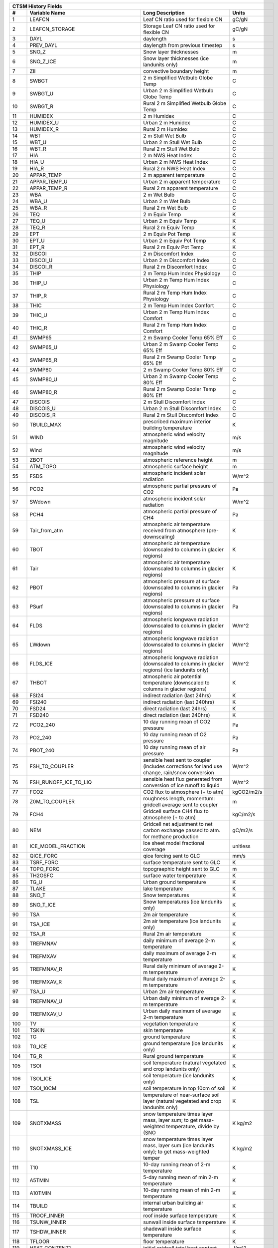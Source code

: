 ==== ======================================= ============================================================================================== =================================================================
 CTSM History Fields
-------------------------------------------------------------------------------------------------------------------------------------------------------------------------------------------------------------
   #                           Variable Name                                                                               Long Description                                                             Units
==== ======================================= ============================================================================================== =================================================================
   1 LEAFCN                                  Leaf CN ratio used for flexible CN                                                             gC/gN                                                            
   2 LEAFCN_STORAGE                          Storage Leaf CN ratio used for flexible CN                                                     gC/gN                                                            
   3 DAYL                                    daylength                                                                                      s                                                                
   4 PREV_DAYL                               daylength from previous timestep                                                               s                                                                
   5 SNO_Z                                   Snow layer thicknesses                                                                         m                                                                
   6 SNO_Z_ICE                               Snow layer thicknesses (ice landunits only)                                                    m                                                                
   7 ZII                                     convective boundary height                                                                     m                                                                
   8 SWBGT                                   2 m Simplified Wetbulb Globe Temp                                                              C                                                                
   9 SWBGT_U                                 Urban 2 m Simplified Wetbulb Globe Temp                                                        C                                                                
  10 SWBGT_R                                 Rural 2 m Simplified Wetbulb Globe Temp                                                        C                                                                
  11 HUMIDEX                                 2 m Humidex                                                                                    C                                                                
  12 HUMIDEX_U                               Urban 2 m Humidex                                                                              C                                                                
  13 HUMIDEX_R                               Rural 2 m Humidex                                                                              C                                                                
  14 WBT                                     2 m Stull Wet Bulb                                                                             C                                                                
  15 WBT_U                                   Urban 2 m Stull Wet Bulb                                                                       C                                                                
  16 WBT_R                                   Rural 2 m Stull Wet Bulb                                                                       C                                                                
  17 HIA                                     2 m NWS Heat Index                                                                             C                                                                
  18 HIA_U                                   Urban 2 m NWS Heat Index                                                                       C                                                                
  19 HIA_R                                   Rural 2 m NWS Heat Index                                                                       C                                                                
  20 APPAR_TEMP                              2 m apparent temperature                                                                       C                                                                
  21 APPAR_TEMP_U                            Urban 2 m apparent temperature                                                                 C                                                                
  22 APPAR_TEMP_R                            Rural 2 m apparent temperature                                                                 C                                                                
  23 WBA                                     2 m Wet Bulb                                                                                   C                                                                
  24 WBA_U                                   Urban 2 m Wet Bulb                                                                             C                                                                
  25 WBA_R                                   Rural 2 m Wet Bulb                                                                             C                                                                
  26 TEQ                                     2 m Equiv Temp                                                                                 K                                                                
  27 TEQ_U                                   Urban 2 m Equiv Temp                                                                           K                                                                
  28 TEQ_R                                   Rural 2 m Equiv Temp                                                                           K                                                                
  29 EPT                                     2 m Equiv Pot Temp                                                                             K                                                                
  30 EPT_U                                   Urban 2 m Equiv Pot Temp                                                                       K                                                                
  31 EPT_R                                   Rural 2 m Equiv Pot Temp                                                                       K                                                                
  32 DISCOI                                  2 m Discomfort Index                                                                           C                                                                
  33 DISCOI_U                                Urban 2 m Discomfort Index                                                                     C                                                                
  34 DISCOI_R                                Rural 2 m Discomfort Index                                                                     C                                                                
  35 THIP                                    2 m Temp Hum Index Physiology                                                                  C                                                                
  36 THIP_U                                  Urban 2 m Temp Hum Index Physiology                                                            C                                                                
  37 THIP_R                                  Rural 2 m Temp Hum Index Physiology                                                            C                                                                
  38 THIC                                    2 m Temp Hum Index Comfort                                                                     C                                                                
  39 THIC_U                                  Urban 2 m Temp Hum Index Comfort                                                               C                                                                
  40 THIC_R                                  Rural 2 m Temp Hum Index Comfort                                                               C                                                                
  41 SWMP65                                  2 m Swamp Cooler Temp 65% Eff                                                                  C                                                                
  42 SWMP65_U                                Urban 2 m Swamp Cooler Temp 65% Eff                                                            C                                                                
  43 SWMP65_R                                Rural 2 m Swamp Cooler Temp 65% Eff                                                            C                                                                
  44 SWMP80                                  2 m Swamp Cooler Temp 80% Eff                                                                  C                                                                
  45 SWMP80_U                                Urban 2 m Swamp Cooler Temp 80% Eff                                                            C                                                                
  46 SWMP80_R                                Rural 2 m Swamp Cooler Temp 80% Eff                                                            C                                                                
  47 DISCOIS                                 2 m Stull Discomfort Index                                                                     C                                                                
  48 DISCOIS_U                               Urban 2 m Stull Discomfort Index                                                               C                                                                
  49 DISCOIS_R                               Rural 2 m Stull Discomfort Index                                                               C                                                                
  50 TBUILD_MAX                              prescribed maximum interior building temperature                                               K                                                                
  51 WIND                                    atmospheric wind velocity magnitude                                                            m/s                                                              
  52 Wind                                    atmospheric wind velocity magnitude                                                            m/s                                                              
  53 ZBOT                                    atmospheric reference height                                                                   m                                                                
  54 ATM_TOPO                                atmospheric surface height                                                                     m                                                                
  55 FSDS                                    atmospheric incident solar radiation                                                           W/m^2                                                            
  56 PCO2                                    atmospheric partial pressure of CO2                                                            Pa                                                               
  57 SWdown                                  atmospheric incident solar radiation                                                           W/m^2                                                            
  58 PCH4                                    atmospheric partial pressure of CH4                                                            Pa                                                               
  59 Tair_from_atm                           atmospheric air temperature received from atmosphere (pre-downscaling)                         K                                                                
  60 TBOT                                    atmospheric air temperature (downscaled to columns in glacier regions)                         K                                                                
  61 Tair                                    atmospheric air temperature (downscaled to columns in glacier regions)                         K                                                                
  62 PBOT                                    atmospheric pressure at surface (downscaled to columns in glacier regions)                     Pa                                                               
  63 PSurf                                   atmospheric pressure at surface (downscaled to columns in glacier regions)                     Pa                                                               
  64 FLDS                                    atmospheric longwave radiation (downscaled to columns in glacier regions)                      W/m^2                                                            
  65 LWdown                                  atmospheric longwave radiation (downscaled to columns in glacier regions)                      W/m^2                                                            
  66 FLDS_ICE                                atmospheric longwave radiation (downscaled to columns in glacier regions) (ice landunits only) W/m^2                                                            
  67 THBOT                                   atmospheric air potential temperature (downscaled to columns in glacier regions)               K                                                                
  68 FSI24                                   indirect radiation (last 24hrs)                                                                K                                                                
  69 FSI240                                  indirect radiation (last 240hrs)                                                               K                                                                
  70 FSD24                                   direct radiation (last 24hrs)                                                                  K                                                                
  71 FSD240                                  direct radiation (last 240hrs)                                                                 K                                                                
  72 PCO2_240                                10 day running mean of CO2 pressure                                                            Pa                                                               
  73 PO2_240                                 10 day running mean of O2 pressure                                                             Pa                                                               
  74 PBOT_240                                10 day running mean of air pressure                                                            Pa                                                               
  75 FSH_TO_COUPLER                          sensible heat sent to coupler (includes corrections for land use change, rain/snow conversion  W/m^2                                                            
  76 FSH_RUNOFF_ICE_TO_LIQ                   sensible heat flux generated from conversion of ice runoff to liquid                           W/m^2                                                            
  77 FCO2                                    CO2 flux to atmosphere (+ to atm)                                                              kgCO2/m2/s                                                       
  78 Z0M_TO_COUPLER                          roughness length, momentum: gridcell average sent to coupler                                   m                                                                
  79 FCH4                                    Gridcell surface CH4 flux to atmosphere (+ to atm)                                             kgC/m2/s                                                         
  80 NEM                                     Gridcell net adjustment to net carbon exchange passed to atm. for methane production           gC/m2/s                                                          
  81 ICE_MODEL_FRACTION                      Ice sheet model fractional coverage                                                            unitless                                                         
  82 QICE_FORC                               qice forcing sent to GLC                                                                       mm/s                                                             
  83 TSRF_FORC                               surface temperature sent to GLC                                                                K                                                                
  84 TOPO_FORC                               topograephic height sent to GLC                                                                m                                                                
  85 TH2OSFC                                 surface water temperature                                                                      K                                                                
  86 TG_U                                    Urban ground temperature                                                                       K                                                                
  87 TLAKE                                   lake temperature                                                                               K                                                                
  88 SNO_T                                   Snow temperatures                                                                              K                                                                
  89 SNO_T_ICE                               Snow temperatures (ice landunits only)                                                         K                                                                
  90 TSA                                     2m air temperature                                                                             K                                                                
  91 TSA_ICE                                 2m air temperature (ice landunits only)                                                        K                                                                
  92 TSA_R                                   Rural 2m air temperature                                                                       K                                                                
  93 TREFMNAV                                daily minimum of average 2-m temperature                                                       K                                                                
  94 TREFMXAV                                daily maximum of average 2-m temperature                                                       K                                                                
  95 TREFMNAV_R                              Rural daily minimum of average 2-m temperature                                                 K                                                                
  96 TREFMXAV_R                              Rural daily maximum of average 2-m temperature                                                 K                                                                
  97 TSA_U                                   Urban 2m air temperature                                                                       K                                                                
  98 TREFMNAV_U                              Urban daily minimum of average 2-m temperature                                                 K                                                                
  99 TREFMXAV_U                              Urban daily maximum of average 2-m temperature                                                 K                                                                
 100 TV                                      vegetation temperature                                                                         K                                                                
 101 TSKIN                                   skin temperature                                                                               K                                                                
 102 TG                                      ground temperature                                                                             K                                                                
 103 TG_ICE                                  ground temperature (ice landunits only)                                                        K                                                                
 104 TG_R                                    Rural ground temperature                                                                       K                                                                
 105 TSOI                                    soil temperature (natural vegetated and crop landunits only)                                   K                                                                
 106 TSOI_ICE                                soil temperature (ice landunits only)                                                          K                                                                
 107 TSOI_10CM                               soil temperature in top 10cm of soil                                                           K                                                                
 108 TSL                                     temperature of near-surface soil layer (natural vegetated and crop landunits only)             K                                                                
 109 SNOTXMASS                               snow temperature times layer mass, layer sum; to get mass-weighted temperature, divide by (SNO K kg/m2                                                          
 110 SNOTXMASS_ICE                           snow temperature times layer mass, layer sum (ice landunits only); to get mass-weighted temper K kg/m2                                                          
 111 T10                                     10-day running mean of 2-m temperature                                                         K                                                                
 112 A5TMIN                                  5-day running mean of min 2-m temperature                                                      K                                                                
 113 A10TMIN                                 10-day running mean of min 2-m temperature                                                     K                                                                
 114 TBUILD                                  internal urban building air temperature                                                        K                                                                
 115 TROOF_INNER                             roof inside surface temperature                                                                K                                                                
 116 TSUNW_INNER                             sunwall inside surface temperature                                                             K                                                                
 117 TSHDW_INNER                             shadewall inside surface temperature                                                           K                                                                
 118 TFLOOR                                  floor temperature                                                                              K                                                                
 119 HEAT_CONTENT1                           initial gridcell total heat content                                                            J/m^2                                                            
 120 HEAT_CONTENT1_VEG                       initial gridcell total heat content - natural vegetated and crop landunits only                J/m^2                                                            
 121 HEAT_CONTENT2                           post land cover change total heat content                                                      J/m^2                                                            
 122 LIQUID_WATER_TEMP1                      initial gridcell weighted average liquid water temperature                                     K                                                                
 123 SNOTTOPL                                snow temperature (top layer)                                                                   K                                                                
 124 SNOTTOPL_ICE                            snow temperature (top layer, ice landunits only)                                               K                                                                
 125 SNOdTdzL                                top snow layer temperature gradient (land)                                                     K/m                                                              
 126 DT_VEG                                  change in t_veg, last iteration                                                                K                                                                
 127 EMV                                     vegetation emissivity                                                                          proportion                                                       
 128 EMG                                     ground emissivity                                                                              proportion                                                       
 129 BETA                                    coefficient of convective velocity                                                             none                                                             
 130 TV24                                    vegetation temperature (last 24hrs)                                                            K                                                                
 131 TV240                                   vegetation temperature (last 240hrs)                                                           K                                                                
 132 GDD0                                    Growing degree days base  0C from planting                                                     ddays                                                            
 133 GDD8                                    Growing degree days base  8C from planting                                                     ddays                                                            
 134 GDD10                                   Growing degree days base 10C from planting                                                     ddays                                                            
 135 GDD020                                  Twenty year average of growing degree days base  0C from planting                              ddays                                                            
 136 GDD820                                  Twenty year average of growing degree days base  8C from planting                              ddays                                                            
 137 GDD1020                                 Twenty year average of growing degree days base 10C from planting                              ddays                                                            
 138 TVEGD10                                 10 day running mean of patch daytime vegetation temperature                                    Kelvin                                                           
 139 TVEGN10                                 10 day running mean of patch night-time vegetation temperature                                 Kelvin                                                           
 140 ALT                                     current active layer thickness                                                                 m                                                                
 141 ALTMAX                                  maximum annual active layer thickness                                                          m                                                                
 142 ALTMAX_LASTYEAR                         maximum prior year active layer thickness                                                      m                                                                
 143 ELAI                                    exposed one-sided leaf area index                                                              m^2/m^2                                                          
 144 ESAI                                    exposed one-sided stem area index                                                              m^2/m^2                                                          
 145 TLAI                                    total projected leaf area index                                                                m^2/m^2                                                          
 146 TSAI                                    total projected stem area index                                                                m^2/m^2                                                          
 147 LAISUN                                  sunlit projected leaf area index                                                               m^2/m^2                                                          
 148 LAISHA                                  shaded projected leaf area index                                                               m^2/m^2                                                          
 149 FSUN                                    sunlit fraction of canopy                                                                      proportion                                                       
 150 HTOP                                    canopy top                                                                                     m                                                                
 151 HBOT                                    canopy bottom                                                                                  m                                                                
 152 DISPLA                                  displacement height                                                                            m                                                                
 153 Z0M                                     momentum roughness length                                                                      m                                                                
 154 FSUN24                                  fraction sunlit (last 24hrs)                                                                   K                                                                
 155 FSUN240                                 fraction sunlit (last 240hrs)                                                                  K                                                                
 156 LAI240                                  240hr average of leaf area index                                                               m^2/m^2                                                          
 157 VEGWP                                   vegetation water matric potential for sun/sha canopy,xyl,root segments                         mm                                                               
 158 VEGWPLN                                 vegetation water matric potential for sun/sha canopy,xyl,root at local noon                    mm                                                               
 159 VEGWPPD                                 predawn vegetation water matric potential for sun/sha canopy,xyl,root                          mm                                                               
 160 SMP                                     soil matric potential (natural vegetated and crop landunits only)                              mm                                                               
 161 KROOT                                   root conductance each soil layer                                                               1/s                                                              
 162 KSOIL                                   soil conductance in each soil layer                                                            1/s                                                              
 163 bsw                                     clap and hornberger B                                                                          unitless                                                         
 164 ROOTR                                   effective fraction of roots in each soil layer (SMS method)                                    proportion                                                       
 165 SOILPSI                                 soil water potential in each soil layer                                                        MPa                                                              
 166 SNO_TK                                  Thermal conductivity                                                                           W/m-K                                                            
 167 SNO_TK_ICE                              Thermal conductivity (ice landunits only)                                                      W/m-K                                                            
 168 HK                                      hydraulic conductivity (natural vegetated and crop landunits only)                             mm/s                                                             
 169 SoilAlpha                               factor limiting ground evap                                                                    unitless                                                         
 170 SoilAlpha_U                             urban factor limiting ground evap                                                              unitless                                                         
 171 watsat                                  water saturated                                                                                m^3/m^3                                                          
 172 EFF_POROSITY                            effective porosity = porosity - vol_ice                                                        proportion                                                       
 173 watfc                                   water field capacity                                                                           m^3/m^3                                                          
 174 SOILRESIS                               soil resistance to evaporation                                                                 s/m                                                              
 175 DSL                                     dry surface layer thickness                                                                    mm                                                               
 176 SNO_LIQH2O                              Snow liquid water content                                                                      kg/m2                                                            
 177 SNO_ICE                                 Snow ice content                                                                               kg/m2                                                            
 178 H2OSOI                                  volumetric soil water (natural vegetated and crop landunits only)                              mm3/mm3                                                          
 179 SOILLIQ                                 soil liquid water (natural vegetated and crop landunits only)                                  kg/m2                                                            
 180 SOILICE                                 soil ice (natural vegetated and crop landunits only)                                           kg/m2                                                            
 181 SNOCAN                                  intercepted snow                                                                               mm                                                               
 182 LIQCAN                                  intercepted liquid water                                                                       mm                                                               
 183 H2OSFC                                  surface water depth                                                                            mm                                                               
 184 WA                                      water in the unconfined aquifer (natural vegetated and crop landunits only)                    mm                                                               
 185 INT_SNOW                                accumulated swe (natural vegetated and crop landunits only)                                    mm                                                               
 186 INT_SNOW_ICE                            accumulated swe (ice landunits only)                                                           mm                                                               
 187 SNOW_PERSISTENCE                        Length of time of continuous snow cover (nat. veg. landunits only)                             seconds                                                          
 188 H2OCAN                                  intercepted water                                                                              mm                                                               
 189 SOILWATER_10CM                          soil liquid water + ice in top 10cm of soil (veg landunits only)                               kg/m2                                                            
 190 TWS                                     total water storage                                                                            mm                                                               
 191 Q2M                                     2m specific humidity                                                                           kg/kg                                                            
 192 SNOWLIQ                                 snow liquid water                                                                              kg/m2                                                            
 193 SNOWLIQ_ICE                             snow liquid water (ice landunits only)                                                         kg/m2                                                            
 194 SNOWICE                                 snow ice                                                                                       kg/m2                                                            
 195 SNOWICE_ICE                             snow ice (ice landunits only)                                                                  kg/m2                                                            
 196 H2OSNO                                  snow depth (liquid water)                                                                      mm                                                               
 197 H2OSNO_ICE                              snow depth (liquid water, ice landunits only)                                                  mm                                                               
 198 TOTSOILLIQ                              vertically summed soil liquid water (veg landunits only)                                       kg/m2                                                            
 199 TOTSOILICE                              vertically summed soil cie (veg landunits only)                                                kg/m2                                                            
 200 RH2M                                    2m relative humidity                                                                           %                                                                
 201 RH2M_R                                  Rural 2m specific humidity                                                                     %                                                                
 202 RH2M_U                                  Urban 2m relative humidity                                                                     %                                                                
 203 RHAF                                    fractional humidity of canopy air                                                              fraction                                                         
 204 RHAF10                                  10 day running mean of fractional humidity of canopy air                                       fraction                                                         
 205 FH2OSFC                                 fraction of ground covered by surface water                                                    unitless                                                         
 206 FH2OSFC_NOSNOW                          fraction of ground covered by surface water (if no snow present)                               unitless                                                         
 207 FSNO                                    fraction of ground covered by snow                                                             unitless                                                         
 208 FSNO_ICE                                fraction of ground covered by snow (ice landunits only)                                        unitless                                                         
 209 FSNO_EFF                                effective fraction of ground covered by snow                                                   unitless                                                         
 210 FWET                                    fraction of canopy that is wet                                                                 proportion                                                       
 211 FCANSNO                                 fraction of canopy that is wet                                                                 proportion                                                       
 212 FDRY                                    fraction of foliage that is green and dry                                                      proportion                                                       
 213 FRAC_ICEOLD                             fraction of ice relative to the tot water                                                      proportion                                                       
 214 SNOW_DEPTH                              snow height of snow covered area                                                               m                                                                
 215 SNOW_DEPTH_ICE                          snow height of snow covered area (ice landunits only)                                          m                                                                
 216 SNOWDP                                  gridcell mean snow height                                                                      m                                                                
 217 WF                                      soil water as frac. of whc for top 0.05 m                                                      proportion                                                       
 218 H2OSNO_TOP                              mass of snow in top snow layer                                                                 kg/m2                                                            
 219 SNORDSL                                 top snow layer effective grain radius                                                          m^-6                                                             
 220 SNOLIQFL                                top snow layer liquid water fraction (land)                                                    fraction                                                         
 221 SNO_EXISTENCE                           Fraction of averaging period for which each snow layer existed                                 unitless                                                         
 222 SNO_BW                                  Partial density of water in the snow pack (ice + liquid)                                       kg/m3                                                            
 223 SNO_BW_ICE                              Partial density of water in the snow pack (ice + liquid, ice landunits only)                   kg/m3                                                            
 224 SNO_GS                                  Mean snow grain size                                                                           Microns                                                          
 225 SNO_GS_ICE                              Mean snow grain size (ice landunits only)                                                      Microns                                                          
 226 QINTR                                   interception                                                                                   mm/s                                                             
 227 SNOW_SOURCES                            snow sources (liquid water)                                                                    mm/s                                                             
 228 SNOW_SINKS                              snow sinks (liquid water)                                                                      mm/s                                                             
 229 LIQUID_CONTENT1                         initial gridcell total liq content                                                             mm                                                               
 230 LIQUID_CONTENT2                         post landuse change gridcell total liq content                                                 mm                                                               
 231 ICE_CONTENT1                            initial gridcell total ice content                                                             mm                                                               
 232 ICE_CONTENT2                            post land cover change total ice content                                                       mm                                                               
 233 ERRH2O                                  total water conservation error                                                                 mm                                                               
 234 ERRH2OSNO                               imbalance in snow depth (liquid water)                                                         mm                                                               
 235 QDIRECT_THROUGHFALL                     direct throughfall of liquid (rain + above-canopy irrigation)                                  mm/s                                                             
 236 QDIRECT_THROUGHFALL_SNOW                direct throughfall of snow                                                                     mm/s                                                             
 237 QDRIP                                   rate of excess canopy liquid falling off canopy                                                mm/s                                                             
 238 QDRIP_SNOW                              rate of excess canopy snow falling off canopy                                                  mm/s                                                             
 239 QSNOUNLOAD                              canopy snow unloading                                                                          mm/s                                                             
 240 QTOPSOIL                                water input to surface                                                                         mm/s                                                             
 241 QINFL                                   infiltration                                                                                   mm/s                                                             
 242 QOVER                                   total surface runoff (includes QH2OSFC)                                                        mm/s                                                             
 243 QRGWL                                   surface runoff at glaciers (liquid only), wetlands, lakes; also includes melted ice runoff fro mm/s                                                             
 244 QDRAI                                   sub-surface drainage                                                                           mm/s                                                             
 245 QDRAI_PERCH                             perched wt drainage                                                                            mm/s                                                             
 246 QFLX_LIQ_DYNBAL                         liq dynamic land cover change conversion runoff flux                                           mm/s                                                             
 247 QFLX_ICE_DYNBAL                         ice dynamic land cover change conversion runoff flux                                           mm/s                                                             
 248 QRUNOFF                                 total liquid runoff not including correction for land use change                               mm/s                                                             
 249 QRUNOFF_ICE                             total liquid runoff not incl corret for LULCC (ice landunits only)                             mm/s                                                             
 250 QRUNOFF_U                               Urban total runoff                                                                             mm/s                                                             
 251 QRUNOFF_R                               Rural total runoff                                                                             mm/s                                                             
 252 QSNOMELT                                snow melt rate                                                                                 mm/s                                                             
 253 QSNOMELT_ICE                            snow melt (ice landunits only)                                                                 mm/s                                                             
 254 QSNOFRZ                                 column-integrated snow freezing rate                                                           kg/m2/s                                                          
 255 QSNOFRZ_ICE                             column-integrated snow freezing rate (ice landunits only)                                      mm/s                                                             
 256 SNO_FRZ                                 snow freezing rate in each snow layer                                                          kg/m2/s                                                          
 257 SNO_FRZ_ICE                             snow freezing rate in each snow layer (ice landunits only)                                     mm/s                                                             
 258 QFLX_SNOW_DRAIN                         drainage from snow pack                                                                        mm/s                                                             
 259 QFLX_SNOW_DRAIN_ICE                     drainage from snow pack melt (ice landunits only)                                              mm/s                                                             
 260 QSOIL                                   Ground evaporation (soil/snow evaporation + soil/snow sublimation - dew)                       mm/s                                                             
 261 QSOIL_ICE                               Ground evaporation (ice landunits only)                                                        mm/s                                                             
 262 QVEGE                                   canopy evaporation                                                                             mm/s                                                             
 263 QVEGT                                   canopy transpiration                                                                           mm/s                                                             
 264 QSNOCPLIQ                               excess liquid h2o due to snow capping not including correction for land use change             mm H2O/s                                                         
 265 QSNWCPICE                               excess solid h2o due to snow capping not including correction for land use change              mm H2O/s                                                         
 266 QICE                                    ice growth/melt                                                                                mm/s                                                             
 267 QICE_FRZ                                ice growth                                                                                     mm/s                                                             
 268 QICE_MELT                               ice melt                                                                                       mm/s                                                             
 269 QFLX_LIQ_GRND                           liquid (rain+irrigation) on ground after interception                                          mm H2O/s                                                         
 270 QFLX_SNOW_GRND                          snow on ground after interception                                                              mm H2O/s                                                         
 271 QFLX_LIQEVAP_FROM_TOP_LAYER             rate of liquid water evaporated from top soil or snow layer                                    mm H2O/s                                                         
 272 QFLX_EVAP_VEG                           vegetation evaporation                                                                         mm H2O/s                                                         
 273 QFLX_EVAP_TOT                           qflx_evap_soi + qflx_evap_can + qflx_tran_veg                                                  kg m-2 s-1                                                       
 274 QFLX_LIQDEW_TO_TOP_LAYER                rate of liquid water deposited on top soil or snow layer (dew)                                 mm H2O/s                                                         
 275 QFLX_SOLIDEVAP_FROM_TOP_LAYER           rate of ice evaporated from top soil or snow layer (sublimation) (also includes bare ice subli mm H2O/s                                                         
 276 QFLX_SOLIDEVAP_FROM_TOP_LAYER_ICE       rate of ice evaporated from top soil or snow layer (sublimation) (also includes bare ice subli mm H2O/s                                                         
 277 QFLX_SOLIDDEW_TO_TOP_LAYER              rate of solid water deposited on top soil or snow layer (frost)                                mm H2O/s                                                         
 278 QDRAI_XS                                saturation excess drainage                                                                     mm/s                                                             
 279 QH2OSFC_TO_ICE                          surface water converted to ice                                                                 mm/s                                                             
 280 QIRRIG_FROM_SURFACE                     water added through surface water irrigation                                                   mm/s                                                             
 281 QIRRIG_FROM_GW_UNCONFINED               water added through unconfined groundwater irrigation                                          mm/s                                                             
 282 QIRRIG_FROM_GW_CONFINED                 water added through confined groundwater irrigation                                            mm/s                                                             
 283 QIRRIG_DRIP                             water added via drip irrigation                                                                mm/s                                                             
 284 QIRRIG_SPRINKLER                        water added via sprinkler irrigation                                                           mm/s                                                             
 285 SNO_MELT                                snow melt rate in each snow layer                                                              mm/s                                                             
 286 SNO_MELT_ICE                            snow melt rate in each snow layer (ice landunits only)                                         mm/s                                                             
 287 QROOTSINK                               water flux from soil to root in each soil-layer                                                mm/s                                                             
 288 QHR                                     hydraulic redistribution                                                                       mm/s                                                             
 289 QSNO_WINDUNLOAD                         canopy snow wind unloading                                                                     mm/s                                                             
 290 QSNO_TEMPUNLOAD                         canopy snow temp unloading                                                                     mm/s                                                             
 291 QSNOEVAP                                evaporation from snow (only when snl<0, otherwise it is equal to qflx_ev_soil)                 mm/s                                                             
 292 QH2OSFC                                 surface water runoff                                                                           mm/s                                                             
 293 QPHSNEG                                 net negative hydraulic redistribution flux                                                     mm/s                                                             
 294 AnnET                                   Annual ET                                                                                      mm/s                                                             
 295 QRUNOFF_TO_COUPLER                      total liquid runoff sent to coupler (includes corrections for land use change)                 mm/s                                                             
 296 QRUNOFF_ICE_TO_COUPLER                  total ice runoff sent to coupler (includes corrections for land use change)                    mm/s                                                             
 297 QRUNOFF_ICE_TO_LIQ                      liquid runoff from converted ice runoff                                                        mm/s                                                             
 298 RAIN_FROM_ATM                           atmospheric rain received from atmosphere (pre-repartitioning)                                 mm/s                                                             
 299 SNOW_FROM_ATM                           atmospheric snow received from atmosphere (pre-repartitioning)                                 mm/s                                                             
 300 QBOT                                    atmospheric specific humidity (downscaled to columns in glacier regions)                       kg/kg                                                            
 301 Qair                                    atmospheric specific humidity (downscaled to columns in glacier regions)                       kg/kg                                                            
 302 QFLOOD                                  runoff from river flooding                                                                     mm/s                                                             
 303 RAIN                                    atmospheric rain, after rain/snow repartitioning based on temperature                          mm/s                                                             
 304 Rainf                                   atmospheric rain, after rain/snow repartitioning based on temperature                          mm/s                                                             
 305 RAIN_ICE                                atmospheric rain, after rain/snow repartitioning based on temperature (ice landunits only)     mm/s                                                             
 306 SNOW                                    atmospheric snow, after rain/snow repartitioning based on temperature                          mm/s                                                             
 307 SNOW_ICE                                atmospheric snow, after rain/snow repartitioning based on temperature (ice landunits only)     mm/s                                                             
 308 VOLR                                    river channel total water storage                                                              m3                                                               
 309 VOLRMCH                                 river channel main channel water storage                                                       m3                                                               
 310 RH                                      atmospheric relative humidity                                                                  %                                                                
 311 RH30                                    30-day running mean of relative humidity                                                       %                                                                
 312 PREC10                                  10-day running mean of PREC                                                                    MM H2O/S                                                         
 313 PREC60                                  60-day running mean of PREC                                                                    MM H2O/S                                                         
 314 EFLX_DYNBAL                             dynamic land cover change conversion energy flux                                               W/m^2                                                            
 315 FSM                                     snow melt heat flux                                                                            W/m^2                                                            
 316 FSM_ICE                                 snow melt heat flux (ice landunits only)                                                       W/m^2                                                            
 317 FSM_R                                   Rural snow melt heat flux                                                                      W/m^2                                                            
 318 FSM_U                                   Urban snow melt heat flux                                                                      W/m^2                                                            
 319 FIRA                                    net infrared (longwave) radiation                                                              W/m^2                                                            
 320 FIRA_ICE                                net infrared (longwave) radiation (ice landunits only)                                         W/m^2                                                            
 321 FIRA_R                                  Rural net infrared (longwave) radiation                                                        W/m^2                                                            
 322 FIRE                                    emitted infrared (longwave) radiation                                                          W/m^2                                                            
 323 LWup                                    upwelling longwave radiation                                                                   W/m^2                                                            
 324 FIRE_ICE                                emitted infrared (longwave) radiation (ice landunits only)                                     W/m^2                                                            
 325 FIRE_R                                  Rural emitted infrared (longwave) radiation                                                    W/m^2                                                            
 326 FCTR                                    canopy transpiration                                                                           W/m^2                                                            
 327 FCEV                                    canopy evaporation                                                                             W/m^2                                                            
 328 FGEV                                    ground evaporation                                                                             W/m^2                                                            
 329 FSH                                     sensible heat not including correction for land use change and rain/snow conversion            W/m^2                                                            
 330 FSH_ICE                                 sensible heat not including correction for land use change and rain/snow conversion (ice landu W/m^2                                                            
 331 FSH_R                                   Rural sensible heat                                                                            W/m^2                                                            
 332 Qh                                      sensible heat                                                                                  W/m^2                                                            
 333 Qle                                     total evaporation                                                                              W/m^2                                                            
 334 EFLX_LH_TOT                             total latent heat flux [+ to atm]                                                              W/m^2                                                            
 335 EFLX_LH_TOT_ICE                         total latent heat flux [+ to atm] (ice landunits only)                                         W/m^2                                                            
 336 EFLX_LH_TOT_R                           Rural total evaporation                                                                        W/m^2                                                            
 337 Qstor                                   storage heat flux (includes snowmelt)                                                          W/m^2                                                            
 338 FSH_V                                   sensible heat from veg                                                                         W/m^2                                                            
 339 FSH_G                                   sensible heat from ground                                                                      W/m^2                                                            
 340 FGR                                     heat flux into soil/snow including snow melt and lake / snow light transmission                W/m^2                                                            
 341 FGR_ICE                                 heat flux into soil/snow including snow melt and lake / snow light transmission (ice landunits W/m^2                                                            
 342 FGR_R                                   Rural heat flux into soil/snow including snow melt and snow light transmission                 W/m^2                                                            
 343 FIRA_U                                  Urban net infrared (longwave) radiation                                                        W/m^2                                                            
 344 EFLX_SOIL_GRND                          soil heat flux [+ into soil]                                                                   W/m^2                                                            
 345 FIRE_U                                  Urban emitted infrared (longwave) radiation                                                    W/m^2                                                            
 346 FSH_U                                   Urban sensible heat                                                                            W/m^2                                                            
 347 FSH_PRECIP_CONVERSION                   Sensible heat flux from conversion of rain/snow atm forcing                                    W/m^2                                                            
 348 EFLX_LH_TOT_U                           Urban total evaporation                                                                        W/m^2                                                            
 349 FGR_U                                   Urban heat flux into soil/snow including snow melt                                             W/m^2                                                            
 350 Rnet                                    net radiation                                                                                  W/m^2                                                            
 351 DLRAD                                   downward longwave radiation below the canopy                                                   W/m^2                                                            
 352 ULRAD                                   upward longwave radiation above the canopy                                                     W/m^2                                                            
 353 CGRND                                   deriv. of soil energy flux wrt to soil temp                                                    W/m^2/K                                                          
 354 CGRNDL                                  deriv. of soil latent heat flux wrt soil temp                                                  W/m^2/K                                                          
 355 CGRNDS                                  deriv. of soil sensible heat flux wrt soil temp                                                W/m^2/K                                                          
 356 EFLX_GNET                               net heat flux into ground                                                                      W/m^2                                                            
 357 EFLX_GRND_LAKE                          net heat flux into lake/snow surface, excluding light transmission                             W/m^2                                                            
 358 EFLXBUILD                               building heat flux from change in interior building air temperature                            W/m^2                                                            
 359 URBAN_AC                                urban air conditioning flux                                                                    W/m^2                                                            
 360 URBAN_HEAT                              urban heating flux                                                                             W/m^2                                                            
 361 DGNETDT                                 derivative of net ground heat flux wrt soil temp                                               W/m^2/K                                                          
 362 FGR12                                   heat flux between soil layers 1 and 2                                                          W/m^2                                                            
 363 FGR_SOIL_R                              Rural downward heat flux at interface below each soil layer                                    watt/m^2                                                         
 364 TRAFFICFLUX                             sensible heat flux from urban traffic                                                          W/m^2                                                            
 365 WASTEHEAT                               sensible heat flux from heating/cooling sources of urban waste heat                            W/m^2                                                            
 366 HEAT_FROM_AC                            sensible heat flux put into canyon due to heat removed from air conditioning                   W/m^2                                                            
 367 TAUX                                    zonal surface stress                                                                           kg/m/s^2                                                         
 368 Qtau                                    momentum flux                                                                                  kg/m/s^2                                                         
 369 TAUY                                    meridional surface stress                                                                      kg/m/s^2                                                         
 370 BTRANMN                                 daily minimum of transpiration beta factor                                                     unitless                                                         
 371 RRESIS                                  root resistance in each soil layer                                                             proportion                                                       
 372 ERRSOI                                  soil/lake energy conservation error                                                            W/m^2                                                            
 373 ERRSEB                                  surface energy conservation error                                                              W/m^2                                                            
 374 ERRSOL                                  solar radiation conservation error                                                             W/m^2                                                            
 375 DSTDEP                                  total dust deposition (dry+wet) from atmosphere                                                kg/m^2/s                                                         
 376 BCDEP                                   total BC deposition (dry+wet) from atmosphere                                                  kg/m^2/s                                                         
 377 OCDEP                                   total OC deposition (dry+wet) from atmosphere                                                  kg/m^2/s                                                         
 378 SNOBCMCL                                mass of BC in snow column                                                                      kg/m2                                                            
 379 SNOBCMSL                                mass of BC in top snow layer                                                                   kg/m2                                                            
 380 SNOOCMCL                                mass of OC in snow column                                                                      kg/m2                                                            
 381 SNOOCMSL                                mass of OC in top snow layer                                                                   kg/m2                                                            
 382 SNODSTMCL                               mass of dust in snow column                                                                    kg/m2                                                            
 383 SNODSTMSL                               mass of dust in top snow layer                                                                 kg/m2                                                            
 384 Z0MG                                    roughness length over ground, momentum                                                         m                                                                
 385 Z0HG                                    roughness length over ground, sensible heat                                                    m                                                                
 386 Z0QG                                    roughness length over ground, latent heat                                                      m                                                                
 387 VA                                      atmospheric wind speed plus convective velocity                                                m/s                                                              
 388 U10                                     10-m wind                                                                                      m/s                                                              
 389 U10_ICE                                 10-m wind (ice landunits only)                                                                 m/s                                                              
 390 U10_DUST                                10-m wind for dust model                                                                       m/s                                                              
 391 RAM1                                    aerodynamical resistance                                                                       s/m                                                              
 392 FV                                      friction velocity for dust model                                                               m/s                                                              
 393 Z0HV                                    roughness length over vegetation, sensible heat                                                m                                                                
 394 Z0MV                                    roughness length over vegetation, momentum                                                     m                                                                
 395 Z0QV                                    roughness length over vegetation, latent heat                                                  m                                                                
 396 RB10                                    10 day running mean boundary layer resistance                                                  s/m                                                              
 397 LAKEICEFRAC                             lake layer ice mass fraction                                                                   unitless                                                         
 398 LAKEICEFRAC_SURF                        surface lake layer ice mass fraction                                                           unitless                                                         
 399 LAKEICETHICK                            thickness of lake ice (including physical expansion on freezing)                               m                                                                
 400 TKE1                                    top lake level eddy thermal conductivity                                                       W/(mK)                                                           
 401 RAM_LAKE                                aerodynamic resistance for momentum (lakes only)                                               s/m                                                              
 402 UST_LAKE                                friction velocity (lakes only)                                                                 m/s                                                              
 403 RH_LEAF                                 fractional humidity at leaf surface                                                            fraction                                                         
 404 VPD_CAN                                 canopy vapor pressure deficit                                                                  kPa                                                              
 405 LNC                                     leaf N concentration                                                                           gN leaf/m^2                                                      
 406 FPSN                                    photosynthesis                                                                                 umol m-2 s-1                                                     
 407 FPSN_WC                                 Rubisco-limited photosynthesis                                                                 umol m-2 s-1                                                     
 408 FPSN_WJ                                 RuBP-limited photosynthesis                                                                    umol m-2 s-1                                                     
 409 FPSN_WP                                 Product-limited photosynthesis                                                                 umol m-2 s-1                                                     
 410 PSNSUN                                  sunlit leaf photosynthesis                                                                     umolCO2/m^2/s                                                    
 411 PSNSHA                                  shaded leaf photosynthesis                                                                     umolCO2/m^2/s                                                    
 412 RSSUN                                   sunlit leaf stomatal resistance                                                                s/m                                                              
 413 RSSHA                                   shaded leaf stomatal resistance                                                                s/m                                                              
 414 GSSUN                                   sunlit leaf stomatal conductance                                                               umol H20/m2/s                                                    
 415 GSSHA                                   shaded leaf stomatal conductance                                                               umol H20/m2/s                                                    
 416 GSSUNLN                                 sunlit leaf stomatal conductance at local noon                                                 umol H20/m2/s                                                    
 417 GSSHALN                                 shaded leaf stomatal conductance at local noon                                                 umol H20/m2/s                                                    
 418 Vcmx25Z                                 canopy profile of vcmax25 predicted by LUNA model                                              umol/m2/s                                                        
 419 Jmx25Z                                  maximum rate of electron transport at 25 Celcius for canopy layers                             umol electrons/m2/s                                              
 420 PNLCZ                                   Proportion of nitrogen allocated for light capture                                             unitless                                                         
 421 VCMX25T                                 canopy profile of vcmax25                                                                      umol/m2/s                                                        
 422 JMX25T                                  canopy profile of jmax                                                                         umol/m2/s                                                        
 423 TPU25T                                  canopy profile of tpu                                                                          umol/m2/s                                                        
 424 FPSN24                                  24 hour accumulative patch photosynthesis starting from mid-night                              umol CO2/m**2 ground/day                                         
 425 QCHARGE                                 aquifer recharge rate (natural vegetated and crop landunits only)                              mm/s                                                             
 426 NSUBSTEPS                               number of adaptive timesteps in CLM timestep                                                   unitless                                                         
 427 FROST_TABLE                             frost table depth (natural vegetated and crop landunits only)                                  m                                                                
 428 ZWT                                     water table depth (natural vegetated and crop landunits only)                                  m                                                                
 429 ZWT_PERCH                               perched water table depth (natural vegetated and crop landunits only)                          m                                                                
 430 FCOV                                    fractional impermeable area                                                                    unitless                                                         
 431 FSAT                                    fractional area with water table at surface                                                    unitless                                                         
 432 FSA                                     absorbed solar radiation                                                                       W/m^2                                                            
 433 FSA_ICE                                 absorbed solar radiation (ice landunits only)                                                  W/m^2                                                            
 434 FSA_R                                   Rural absorbed solar radiation                                                                 W/m^2                                                            
 435 FSA_U                                   Urban absorbed solar radiation                                                                 W/m^2                                                            
 436 FSR                                     reflected solar radiation                                                                      W/m^2                                                            
 437 SWup                                    upwelling shortwave radiation                                                                  W/m^2                                                            
 438 FSR_ICE                                 reflected solar radiation (ice landunits only)                                                 W/m^2                                                            
 439 SNO_ABS                                 Absorbed solar radiation in each snow layer                                                    W/m^2                                                            
 440 SNO_ABS_ICE                             Absorbed solar radiation in each snow layer (ice landunits only)                               W/m^2                                                            
 441 SABV                                    solar rad absorbed by veg                                                                      W/m^2                                                            
 442 SABG                                    solar rad absorbed by ground                                                                   W/m^2                                                            
 443 SABG_PEN                                Rural solar rad penetrating top soil or snow layer                                             watt/m^2                                                         
 444 FSDSND                                  direct nir incident solar radiation                                                            W/m^2                                                            
 445 FSDSNI                                  diffuse nir incident solar radiation                                                           W/m^2                                                            
 446 FSDSNDLN                                direct nir incident solar radiation at local noon                                              W/m^2                                                            
 447 FSRND                                   direct nir reflected solar radiation                                                           W/m^2                                                            
 448 FSRNI                                   diffuse nir reflected solar radiation                                                          W/m^2                                                            
 449 FSRNDLN                                 direct nir reflected solar radiation at local noon                                             W/m^2                                                            
 450 FSRSF                                   reflected solar radiation                                                                      W/m^2                                                            
 451 SSRE_FSR                                surface snow effect on reflected solar radiation                                               W/m^2                                                            
 452 FSRSFND                                 direct nir reflected solar radiation                                                           W/m^2                                                            
 453 FSRSFNI                                 diffuse nir reflected solar radiation                                                          W/m^2                                                            
 454 FSRSFNDLN                               direct nir reflected solar radiation at local noon                                             W/m^2                                                            
 455 SSRE_FSRND                              surface snow effect on direct nir reflected solar radiation                                    W/m^2                                                            
 456 SSRE_FSRNI                              surface snow effect on diffuse nir reflected solar radiation                                   W/m^2                                                            
 457 SSRE_FSRNDLN                            surface snow effect on direct nir reflected solar radiation at local noon                      W/m^2                                                            
 458 SNOINTABS                               Fraction of incoming solar absorbed by lower snow layers                                       -                                                                
 459 PAR240DZ                                10-day running mean of daytime patch absorbed PAR for leaves for top canopy layer              W/m^2                                                            
 460 PAR240XZ                                10-day running mean of maximum patch absorbed PAR for leaves for top canopy layer              W/m^2                                                            
 461 COSZEN                                  cosine of solar zenith angle                                                                   none                                                             
 462 ALBGRD                                  ground albedo (direct)                                                                         proportion                                                       
 463 ALBGRI                                  ground albedo (indirect)                                                                       proportion                                                       
 464 ALBDSF                                  diagnostic snow-free surface albedo (direct)                                                   proportion                                                       
 465 ALBISF                                  diagnostic snow-free surface albedo (indirect)                                                 proportion                                                       
 466 ALBD                                    surface albedo (direct)                                                                        proportion                                                       
 467 ALBI                                    surface albedo (indirect)                                                                      proportion                                                       
 468 FSDSVD                                  direct vis incident solar radiation                                                            W/m^2                                                            
 469 FSDSVI                                  diffuse vis incident solar radiation                                                           W/m^2                                                            
 470 FSRVD                                   direct vis reflected solar radiation                                                           W/m^2                                                            
 471 FSRVI                                   diffuse vis reflected solar radiation                                                          W/m^2                                                            
 472 FSRSFVD                                 direct vis reflected solar radiation                                                           W/m^2                                                            
 473 FSRSFVI                                 diffuse vis reflected solar radiation                                                          W/m^2                                                            
 474 SSRE_FSRVD                              surface snow radiatve effect on direct vis reflected solar radiation                           W/m^2                                                            
 475 SSRE_FSRVI                              surface snow radiatve effect on diffuse vis reflected solar radiation                          W/m^2                                                            
 476 FSDSVDLN                                direct vis incident solar radiation at local noon                                              W/m^2                                                            
 477 FSDSVILN                                diffuse vis incident solar radiation at local noon                                             W/m^2                                                            
 478 PARVEGLN                                absorbed par by vegetation at local noon                                                       W/m^2                                                            
 479 FSRVDLN                                 direct vis reflected solar radiation at local noon                                             W/m^2                                                            
 480 FSRSFVDLN                               direct vis reflected solar radiation at local noon                                             W/m^2                                                            
 481 SSRE_FSRVDLN                            surface snow radiatve effect on direct vis reflected solar radiation at local noon             W/m^2                                                            
 482 SNOFSDSVD                               direct vis incident solar radiation on snow                                                    W/m^2                                                            
 483 SNOFSDSND                               direct nir incident solar radiation on snow                                                    W/m^2                                                            
 484 SNOFSDSVI                               diffuse vis incident solar radiation on snow                                                   W/m^2                                                            
 485 SNOFSDSNI                               diffuse nir incident solar radiation on snow                                                   W/m^2                                                            
 486 SNOFSRVD                                direct vis reflected solar radiation from snow                                                 W/m^2                                                            
 487 SNOFSRND                                direct nir reflected solar radiation from snow                                                 W/m^2                                                            
 488 SNOFSRVI                                diffuse vis reflected solar radiation from snow                                                W/m^2                                                            
 489 SNOFSRNI                                diffuse nir reflected solar radiation from snow                                                W/m^2                                                            
 490 DSTFLXT                                 total surface dust emission                                                                    kg/m2/s                                                          
 491 DPVLTRB1                                turbulent deposition velocity 1                                                                m/s                                                              
 492 DPVLTRB2                                turbulent deposition velocity 2                                                                m/s                                                              
 493 DPVLTRB3                                turbulent deposition velocity 3                                                                m/s                                                              
 494 DPVLTRB4                                turbulent deposition velocity 4                                                                m/s                                                              
 495 QIRRIG_DEMAND                           irrigation demand                                                                              mm/s                                                             
 496 TOPO_COL                                column-level topographic height                                                                m                                                                
 497 TOPO_COL_ICE                            column-level topographic height (ice landunits only)                                           m                                                                
 498 FINUNDATED                              fractional inundated area of vegetated columns                                                 unitless                                                         
 499 FINUNDATED_LAG                          time-lagged inundated fraction of vegetated columns                                            unitless                                                         
 500 CH4_SURF_DIFF_SAT                       diffusive surface CH4 flux for inundated / lake area; (+ to atm)                               mol/m2/s                                                         
 501 CH4_SURF_DIFF_UNSAT                     diffusive surface CH4 flux for non-inundated area; (+ to atm)                                  mol/m2/s                                                         
 502 CH4_EBUL_TOTAL_SAT                      ebullition surface CH4 flux; (+ to atm)                                                        mol/m2/s                                                         
 503 CH4_EBUL_TOTAL_UNSAT                    ebullition surface CH4 flux; (+ to atm)                                                        mol/m2/s                                                         
 504 CH4_SURF_EBUL_SAT                       ebullition surface CH4 flux for inundated / lake area; (+ to atm)                              mol/m2/s                                                         
 505 CH4_SURF_EBUL_UNSAT                     ebullition surface CH4 flux for non-inundated area; (+ to atm)                                 mol/m2/s                                                         
 506 CH4_SURF_AERE_SAT                       aerenchyma surface CH4 flux for inundated area; (+ to atm)                                     mol/m2/s                                                         
 507 CH4_SURF_AERE_UNSAT                     aerenchyma surface CH4 flux for non-inundated area; (+ to atm)                                 mol/m2/s                                                         
 508 TOTCOLCH4                               total belowground CH4 (0 for non-lake special landunits in the absence of dynamic landunits)   gC/m2                                                            
 509 CONC_CH4_SAT                            CH4 soil Concentration for inundated / lake area                                               mol/m3                                                           
 510 CONC_CH4_UNSAT                          CH4 soil Concentration for non-inundated area                                                  mol/m3                                                           
 511 O2_DECOMP_DEPTH_UNSAT                   O2 consumption from HR and AR for non-inundated area                                           mol/m3/s                                                         
 512 CONC_O2_SAT                             O2 soil Concentration for inundated / lake area                                                mol/m3                                                           
 513 CONC_O2_UNSAT                           O2 soil Concentration for non-inundated area                                                   mol/m3                                                           
 514 FCH4TOCO2                               Gridcell oxidation of CH4 to CO2                                                               gC/m2/s                                                          
 515 CH4PROD                                 Gridcell total production of CH4                                                               gC/m2/s                                                          
 516 FCH4_DFSAT                              CH4 additional flux due to changing fsat, natural vegetated and crop landunits only            kgC/m2/s                                                         
 517 ZWT_CH4_UNSAT                           depth of water table for methane production used in non-inundated area                         m                                                                
 518 QOVER_LAG                               time-lagged surface runoff for soil columns                                                    mm/s                                                             
 519 WTGQ                                    surface tracer conductance                                                                     m/s                                                              
 520 DYN_COL_ADJUSTMENTS_CH4                 Adjustments in ch4 due to dynamic column areas; only makes sense at the column level: should n gC/m^2                                                           
 521 MEG_isoprene                            MEGAN flux                                                                                     kg/m2/sec                                                        
 522 MEG_pinene_a                            MEGAN flux                                                                                     kg/m2/sec                                                        
 523 MEG_carene_3                            MEGAN flux                                                                                     kg/m2/sec                                                        
 524 MEG_thujene_a                           MEGAN flux                                                                                     kg/m2/sec                                                        
 525 MEG_methanol                            MEGAN flux                                                                                     kg/m2/sec                                                        
 526 MEG_ethanol                             MEGAN flux                                                                                     kg/m2/sec                                                        
 527 MEG_formaldehyde                        MEGAN flux                                                                                     kg/m2/sec                                                        
 528 MEG_acetaldehyde                        MEGAN flux                                                                                     kg/m2/sec                                                        
 529 MEG_acetic_acid                         MEGAN flux                                                                                     kg/m2/sec                                                        
 530 MEG_acetone                             MEGAN flux                                                                                     kg/m2/sec                                                        
 531 VOCFLXT                                 total VOC flux into atmosphere                                                                 moles/m2/sec                                                     
 532 GAMMA                                   total gamma for VOC calc                                                                       non                                                              
 533 GAMMAL                                  gamma L for VOC calc                                                                           non                                                              
 534 GAMMAT                                  gamma T for VOC calc                                                                           non                                                              
 535 GAMMAP                                  gamma P for VOC calc                                                                           non                                                              
 536 GAMMAA                                  gamma A for VOC calc                                                                           non                                                              
 537 GAMMAS                                  gamma S for VOC calc                                                                           non                                                              
 538 GAMMAC                                  gamma C for VOC calc                                                                           non                                                              
 539 EOPT                                    Eopt coefficient for VOC calc                                                                  non                                                              
 540 TOPT                                    topt coefficient for VOC calc                                                                  non                                                              
 541 ALPHA                                   alpha coefficient for VOC calc                                                                 non                                                              
 542 currentPatch                            currentPatch coefficient for VOC calc                                                          non                                                              
 543 PAR_sun                                 sunlit PAR                                                                                     umol/m2/s                                                        
 544 PAR24_sun                               sunlit PAR (24 hrs)                                                                            umol/m2/s                                                        
 545 PAR240_sun                              sunlit PAR (240 hrs)                                                                           umol/m2/s                                                        
 546 PAR_shade                               shade PAR                                                                                      umol/m2/s                                                        
 547 PAR24_shade                             shade PAR (24 hrs)                                                                             umol/m2/s                                                        
 548 PAR240_shade                            shade PAR (240 hrs)                                                                            umol/m2/s                                                        
 549 FireComp_BC                             fire emissions flux of BC                                                                      kg/m2/sec                                                        
 550 FireComp_OC                             fire emissions flux of OC                                                                      kg/m2/sec                                                        
 551 FireComp_SO2                            fire emissions flux of SO2                                                                     kg/m2/sec                                                        
 552 FireMech_bc_a1                          fire emissions flux of bc_a1                                                                   kg/m2/sec                                                        
 553 FireMech_pom_a1                         fire emissions flux of pom_a1                                                                  kg/m2/sec                                                        
 554 FireMech_SO2                            fire emissions flux of SO2                                                                     kg/m2/sec                                                        
 555 FireEmis_TOT                            Total fire emissions flux                                                                      gC/m2/sec                                                        
 556 FireEmis_ZTOP                           Top of vertical fire emissions distribution                                                    m                                                                
 557 CROOT_PROF                              profile for litter C and N inputs from coarse roots                                            1/m                                                              
 558 FROOT_PROF                              profile for litter C and N inputs from fine roots                                              1/m                                                              
 559 LEAF_PROF                               profile for litter C and N inputs from leaves                                                  1/m                                                              
 560 STEM_PROF                               profile for litter C and N inputs from stems                                                   1/m                                                              
 561 NFIXATION_PROF                          profile for biological N fixation                                                              1/m                                                              
 562 NDEP_PROF                               profile for atmospheric N  deposition                                                          1/m                                                              
 563 SOM_ADV_COEF                            advection term for vertical SOM translocation                                                  m/s                                                              
 564 SOM_DIFFUS_COEF                         diffusion coefficient for vertical SOM translocation                                           m^2/s                                                            
 565 FPI                                     fraction of potential immobilization                                                           proportion                                                       
 566 FPI_vr                                  fraction of potential immobilization                                                           proportion                                                       
 567 SOILC_vr                                SOIL C (vertically resolved)                                                                   gC/m^3                                                           
 568 LITR1C_vr                               LITR1 C (vertically resolved)                                                                  gC/m^3                                                           
 569 LITR1C                                  LITR1 C                                                                                        gC/m^2                                                           
 570 LITR1C_1m                               LITR1 C to 1 meter                                                                             gC/m^2                                                           
 571 LITR2C_vr                               LITR2 C (vertically resolved)                                                                  gC/m^3                                                           
 572 LITR2C                                  LITR2 C                                                                                        gC/m^2                                                           
 573 LITR2C_1m                               LITR2 C to 1 meter                                                                             gC/m^2                                                           
 574 LITR3C_vr                               LITR3 C (vertically resolved)                                                                  gC/m^3                                                           
 575 LITR3C                                  LITR3 C                                                                                        gC/m^2                                                           
 576 LITR3C_1m                               LITR3 C to 1 meter                                                                             gC/m^2                                                           
 577 CWDC_vr                                 CWD C (vertically resolved)                                                                    gC/m^3                                                           
 578 CWDC                                    CWD C                                                                                          gC/m^2                                                           
 579 CWDC_1m                                 CWD C to 1 meter                                                                               gC/m^2                                                           
 580 SOIL1C_vr                               SOIL1 C (vertically resolved)                                                                  gC/m^3                                                           
 581 SOIL1C                                  SOIL1 C                                                                                        gC/m^2                                                           
 582 SOIL1C_1m                               SOIL1 C to 1 meter                                                                             gC/m^2                                                           
 583 SOIL2C_vr                               SOIL2 C (vertically resolved)                                                                  gC/m^3                                                           
 584 SOIL2C                                  SOIL2 C                                                                                        gC/m^2                                                           
 585 SOIL2C_1m                               SOIL2 C to 1 meter                                                                             gC/m^2                                                           
 586 SOIL3C_vr                               SOIL3 C (vertically resolved)                                                                  gC/m^3                                                           
 587 SOIL3C                                  SOIL3 C                                                                                        gC/m^2                                                           
 588 SOIL3C_1m                               SOIL3 C to 1 meter                                                                             gC/m^2                                                           
 589 TOTLITC                                 total litter carbon                                                                            gC/m^2                                                           
 590 TOTSOMC                                 total soil organic matter carbon                                                               gC/m^2                                                           
 591 TOTLITC_1m                              total litter carbon to 1 meter depth                                                           gC/m^2                                                           
 592 TOTSOMC_1m                              total soil organic matter carbon to 1 meter depth                                              gC/m^2                                                           
 593 COL_CTRUNC                              column-level sink for C truncation                                                             gC/m^2                                                           
 594 DYN_COL_SOIL_ADJUSTMENTS_C              Adjustments in soil carbon due to dynamic column areas; only makes sense at the column level:  gC/m^2                                                           
 595 HR                                      total heterotrophic respiration                                                                gC/m^2/s                                                         
 596 LITTERC_HR                              litter C heterotrophic respiration                                                             gC/m^2/s                                                         
 597 SOILC_HR                                soil C heterotrophic respiration                                                               gC/m^2/s                                                         
 598 SOMC_FIRE                               C loss due to peat burning                                                                     gC/m^2/s                                                         
 599 K_LITR1                                 litter 1 potential loss coefficient                                                            1/s                                                              
 600 K_LITR2                                 litter 2 potential loss coefficient                                                            1/s                                                              
 601 K_LITR3                                 litter 3 potential loss coefficient                                                            1/s                                                              
 602 K_CWD                                   coarse woody debris potential loss coefficient                                                 1/s                                                              
 603 K_SOIL1                                 soil 1 potential loss coefficient                                                              1/s                                                              
 604 K_SOIL2                                 soil 2 potential loss coefficient                                                              1/s                                                              
 605 K_SOIL3                                 soil 3 potential loss coefficient                                                              1/s                                                              
 606 LITR1_HR                                Het. Resp. from litter 1                                                                       gC/m^2/s                                                         
 607 LITR1C_TO_SOIL1C                        decomp. of litter 1 C to soil 1 C                                                              gC/m^2/s                                                         
 608 LITR1_HR_vr                             Het. Resp. from litter 1                                                                       gC/m^3/s                                                         
 609 LITR1C_TO_SOIL1C_vr                     decomp. of litter 1 C to soil 1 C                                                              gC/m^3/s                                                         
 610 LITR2_HR                                Het. Resp. from litter 2                                                                       gC/m^2/s                                                         
 611 LITR2C_TO_SOIL1C                        decomp. of litter 2 C to soil 1 C                                                              gC/m^2/s                                                         
 612 LITR2_HR_vr                             Het. Resp. from litter 2                                                                       gC/m^3/s                                                         
 613 LITR2C_TO_SOIL1C_vr                     decomp. of litter 2 C to soil 1 C                                                              gC/m^3/s                                                         
 614 LITR3_HR                                Het. Resp. from litter 3                                                                       gC/m^2/s                                                         
 615 LITR3C_TO_SOIL2C                        decomp. of litter 3 C to soil 2 C                                                              gC/m^2/s                                                         
 616 LITR3_HR_vr                             Het. Resp. from litter 3                                                                       gC/m^3/s                                                         
 617 LITR3C_TO_SOIL2C_vr                     decomp. of litter 3 C to soil 2 C                                                              gC/m^3/s                                                         
 618 SOIL1_HR_S2                             Het. Resp. from soil 1                                                                         gC/m^2/s                                                         
 619 SOIL1C_TO_SOIL2C                        decomp. of soil 1 C to soil 2 C                                                                gC/m^2/s                                                         
 620 SOIL1_HR_S2_vr                          Het. Resp. from soil 1                                                                         gC/m^3/s                                                         
 621 SOIL1C_TO_SOIL2C_vr                     decomp. of soil 1 C to soil 2 C                                                                gC/m^3/s                                                         
 622 SOIL1_HR_S3                             Het. Resp. from soil 1                                                                         gC/m^2/s                                                         
 623 SOIL1C_TO_SOIL3C                        decomp. of soil 1 C to soil 3 C                                                                gC/m^2/s                                                         
 624 SOIL1_HR_S3_vr                          Het. Resp. from soil 1                                                                         gC/m^3/s                                                         
 625 SOIL1C_TO_SOIL3C_vr                     decomp. of soil 1 C to soil 3 C                                                                gC/m^3/s                                                         
 626 SOIL2_HR_S1                             Het. Resp. from soil 2                                                                         gC/m^2/s                                                         
 627 SOIL2C_TO_SOIL1C                        decomp. of soil 2 C to soil 1 C                                                                gC/m^2/s                                                         
 628 SOIL2_HR_S1_vr                          Het. Resp. from soil 2                                                                         gC/m^3/s                                                         
 629 SOIL2C_TO_SOIL1C_vr                     decomp. of soil 2 C to soil 1 C                                                                gC/m^3/s                                                         
 630 SOIL2_HR_S3                             Het. Resp. from soil 2                                                                         gC/m^2/s                                                         
 631 SOIL2C_TO_SOIL3C                        decomp. of soil 2 C to soil 3 C                                                                gC/m^2/s                                                         
 632 SOIL2_HR_S3_vr                          Het. Resp. from soil 2                                                                         gC/m^3/s                                                         
 633 SOIL2C_TO_SOIL3C_vr                     decomp. of soil 2 C to soil 3 C                                                                gC/m^3/s                                                         
 634 SOIL3_HR                                Het. Resp. from soil 3                                                                         gC/m^2/s                                                         
 635 SOIL3C_TO_SOIL1C                        decomp. of soil 3 C to soil 1 C                                                                gC/m^2/s                                                         
 636 SOIL3_HR_vr                             Het. Resp. from soil 3                                                                         gC/m^3/s                                                         
 637 SOIL3C_TO_SOIL1C_vr                     decomp. of soil 3 C to soil 1 C                                                                gC/m^3/s                                                         
 638 CWDC_TO_LITR2C                          decomp. of coarse woody debris C to litter 2 C                                                 gC/m^2/s                                                         
 639 CWDC_TO_LITR2C_vr                       decomp. of coarse woody debris C to litter 2 C                                                 gC/m^3/s                                                         
 640 CWDC_TO_LITR3C                          decomp. of coarse woody debris C to litter 3 C                                                 gC/m^2/s                                                         
 641 CWDC_TO_LITR3C_vr                       decomp. of coarse woody debris C to litter 3 C                                                 gC/m^3/s                                                         
 642 T_SCALAR                                temperature inhibition of decomposition                                                        unitless                                                         
 643 W_SCALAR                                Moisture (dryness) inhibition of decomposition                                                 unitless                                                         
 644 O_SCALAR                                fraction by which decomposition is reduced due to anoxia                                       unitless                                                         
 645 SOM_C_LEACHED                           total flux of C from SOM pools due to leaching                                                 gC/m^2/s                                                         
 646 M_LITR1C_TO_LEACHING                    litter 1 C leaching loss                                                                       gC/m^2/s                                                         
 647 LITR1C_TNDNCY_VERT_TRANS                litter 1 C tendency due to vertical transport                                                  gC/m^3/s                                                         
 648 M_LITR2C_TO_LEACHING                    litter 2 C leaching loss                                                                       gC/m^2/s                                                         
 649 LITR2C_TNDNCY_VERT_TRANS                litter 2 C tendency due to vertical transport                                                  gC/m^3/s                                                         
 650 M_LITR3C_TO_LEACHING                    litter 3 C leaching loss                                                                       gC/m^2/s                                                         
 651 LITR3C_TNDNCY_VERT_TRANS                litter 3 C tendency due to vertical transport                                                  gC/m^3/s                                                         
 652 M_SOIL1C_TO_LEACHING                    soil 1 C leaching loss                                                                         gC/m^2/s                                                         
 653 SOIL1C_TNDNCY_VERT_TRANS                soil 1 C tendency due to vertical transport                                                    gC/m^3/s                                                         
 654 M_SOIL2C_TO_LEACHING                    soil 2 C leaching loss                                                                         gC/m^2/s                                                         
 655 SOIL2C_TNDNCY_VERT_TRANS                soil 2 C tendency due to vertical transport                                                    gC/m^3/s                                                         
 656 M_SOIL3C_TO_LEACHING                    soil 3 C leaching loss                                                                         gC/m^2/s                                                         
 657 SOIL3C_TNDNCY_VERT_TRANS                soil 3 C tendency due to vertical transport                                                    gC/m^3/s                                                         
 658 HR_vr                                   total vertically resolved heterotrophic respiration                                            gC/m^3/s                                                         
 659 SOILN_vr                                SOIL N (vertically resolved)                                                                   gN/m^3                                                           
 660 LITR1N_vr                               LITR1 N (vertically resolved)                                                                  gN/m^3                                                           
 661 LITR1N                                  LITR1 N                                                                                        gN/m^2                                                           
 662 LITR1N_1m                               LITR1 N to 1 meter                                                                             gN/m^2                                                           
 663 LITR2N_vr                               LITR2 N (vertically resolved)                                                                  gN/m^3                                                           
 664 LITR2N                                  LITR2 N                                                                                        gN/m^2                                                           
 665 LITR2N_1m                               LITR2 N to 1 meter                                                                             gN/m^2                                                           
 666 LITR3N_vr                               LITR3 N (vertically resolved)                                                                  gN/m^3                                                           
 667 LITR3N                                  LITR3 N                                                                                        gN/m^2                                                           
 668 LITR3N_1m                               LITR3 N to 1 meter                                                                             gN/m^2                                                           
 669 CWDN_vr                                 CWD N (vertically resolved)                                                                    gN/m^3                                                           
 670 CWDN                                    CWD N                                                                                          gN/m^2                                                           
 671 CWDN_1m                                 CWD N to 1 meter                                                                               gN/m^2                                                           
 672 SOIL1N_vr                               SOIL1 N (vertically resolved)                                                                  gN/m^3                                                           
 673 SOIL1N                                  SOIL1 N                                                                                        gN/m^2                                                           
 674 SOIL1N_1m                               SOIL1 N to 1 meter                                                                             gN/m^2                                                           
 675 SOIL2N_vr                               SOIL2 N (vertically resolved)                                                                  gN/m^3                                                           
 676 SOIL2N                                  SOIL2 N                                                                                        gN/m^2                                                           
 677 SOIL2N_1m                               SOIL2 N to 1 meter                                                                             gN/m^2                                                           
 678 SOIL3N_vr                               SOIL3 N (vertically resolved)                                                                  gN/m^3                                                           
 679 SOIL3N                                  SOIL3 N                                                                                        gN/m^2                                                           
 680 SOIL3N_1m                               SOIL3 N to 1 meter                                                                             gN/m^2                                                           
 681 SMINN                                   soil mineral N                                                                                 gN/m^2                                                           
 682 TOTLITN_1m                              total litter N to 1 meter                                                                      gN/m^2                                                           
 683 TOTSOMN_1m                              total soil organic matter N to 1 meter                                                         gN/m^2                                                           
 684 COL_NTRUNC                              column-level sink for N truncation                                                             gN/m^2                                                           
 685 SMIN_NO3_vr                             soil mineral NO3 (vert. res.)                                                                  gN/m^3                                                           
 686 SMIN_NH4_vr                             soil mineral NH4 (vert. res.)                                                                  gN/m^3                                                           
 687 SMINN_vr                                soil mineral N                                                                                 gN/m^3                                                           
 688 SMIN_NO3                                soil mineral NO3                                                                               gN/m^2                                                           
 689 SMIN_NH4                                soil mineral NH4                                                                               gN/m^2                                                           
 690 TOTLITN                                 total litter N                                                                                 gN/m^2                                                           
 691 TOTSOMN                                 total soil organic matter N                                                                    gN/m^2                                                           
 692 DYN_COL_SOIL_ADJUSTMENTS_N              Adjustments in soil nitrogen due to dynamic column areas; only makes sense at the column level gN/m^2                                                           
 693 DYN_COL_SOIL_ADJUSTMENTS_NO3            Adjustments in soil NO3 due to dynamic column areas; only makes sense at the column level: sho gN/m^2                                                           
 694 DYN_COL_SOIL_ADJUSTMENTS_NH4            Adjustments in soil NH4 due to dynamic column areas; only makes sense at the column level: sho gN/m^2                                                           
 695 NDEP_TO_SMINN                           atmospheric N deposition to soil mineral N                                                     gN/m^2/s                                                         
 696 NFIX_TO_SMINN                           symbiotic/asymbiotic N fixation to soil mineral N                                              gN/m^2/s                                                         
 697 FFIX_TO_SMINN                           free living  N fixation to soil mineral N                                                      gN/m^2/s                                                         
 698 SMINN_TO_SOIL1N_L1                      mineral N flux for decomp. of LITR1to SOIL1                                                    gN/m^2                                                           
 699 LITR1N_TO_SOIL1N                        decomp. of litter 1 N to soil 1 N                                                              gN/m^2                                                           
 700 SMINN_TO_SOIL1N_L1_vr                   mineral N flux for decomp. of LITR1to SOIL1                                                    gN/m^3                                                           
 701 LITR1N_TO_SOIL1N_vr                     decomp. of litter 1 N to soil 1 N                                                              gN/m^3                                                           
 702 SMINN_TO_SOIL1N_L2                      mineral N flux for decomp. of LITR2to SOIL1                                                    gN/m^2                                                           
 703 LITR2N_TO_SOIL1N                        decomp. of litter 2 N to soil 1 N                                                              gN/m^2                                                           
 704 SMINN_TO_SOIL1N_L2_vr                   mineral N flux for decomp. of LITR2to SOIL1                                                    gN/m^3                                                           
 705 LITR2N_TO_SOIL1N_vr                     decomp. of litter 2 N to soil 1 N                                                              gN/m^3                                                           
 706 SMINN_TO_SOIL2N_L3                      mineral N flux for decomp. of LITR3to SOIL2                                                    gN/m^2                                                           
 707 LITR3N_TO_SOIL2N                        decomp. of litter 3 N to soil 2 N                                                              gN/m^2                                                           
 708 SMINN_TO_SOIL2N_L3_vr                   mineral N flux for decomp. of LITR3to SOIL2                                                    gN/m^3                                                           
 709 LITR3N_TO_SOIL2N_vr                     decomp. of litter 3 N to soil 2 N                                                              gN/m^3                                                           
 710 SMINN_TO_SOIL2N_S1                      mineral N flux for decomp. of SOIL1to SOIL2                                                    gN/m^2                                                           
 711 SOIL1N_TO_SOIL2N                        decomp. of soil 1 N to soil 2 N                                                                gN/m^2                                                           
 712 SMINN_TO_SOIL2N_S1_vr                   mineral N flux for decomp. of SOIL1to SOIL2                                                    gN/m^3                                                           
 713 SOIL1N_TO_SOIL2N_vr                     decomp. of soil 1 N to soil 2 N                                                                gN/m^3                                                           
 714 SMINN_TO_SOIL3N_S1                      mineral N flux for decomp. of SOIL1to SOIL3                                                    gN/m^2                                                           
 715 SOIL1N_TO_SOIL3N                        decomp. of soil 1 N to soil 3 N                                                                gN/m^2                                                           
 716 SMINN_TO_SOIL3N_S1_vr                   mineral N flux for decomp. of SOIL1to SOIL3                                                    gN/m^3                                                           
 717 SOIL1N_TO_SOIL3N_vr                     decomp. of soil 1 N to soil 3 N                                                                gN/m^3                                                           
 718 SMINN_TO_SOIL1N_S2                      mineral N flux for decomp. of SOIL2to SOIL1                                                    gN/m^2                                                           
 719 SOIL2N_TO_SOIL1N                        decomp. of soil 2 N to soil 1 N                                                                gN/m^2                                                           
 720 SMINN_TO_SOIL1N_S2_vr                   mineral N flux for decomp. of SOIL2to SOIL1                                                    gN/m^3                                                           
 721 SOIL2N_TO_SOIL1N_vr                     decomp. of soil 2 N to soil 1 N                                                                gN/m^3                                                           
 722 SMINN_TO_SOIL3N_S2                      mineral N flux for decomp. of SOIL2to SOIL3                                                    gN/m^2                                                           
 723 SOIL2N_TO_SOIL3N                        decomp. of soil 2 N to soil 3 N                                                                gN/m^2                                                           
 724 SMINN_TO_SOIL3N_S2_vr                   mineral N flux for decomp. of SOIL2to SOIL3                                                    gN/m^3                                                           
 725 SOIL2N_TO_SOIL3N_vr                     decomp. of soil 2 N to soil 3 N                                                                gN/m^3                                                           
 726 SMINN_TO_SOIL1N_S3                      mineral N flux for decomp. of SOIL3to SOIL1                                                    gN/m^2                                                           
 727 SOIL3N_TO_SOIL1N                        decomp. of soil 3 N to soil 1 N                                                                gN/m^2                                                           
 728 SMINN_TO_SOIL1N_S3_vr                   mineral N flux for decomp. of SOIL3to SOIL1                                                    gN/m^3                                                           
 729 SOIL3N_TO_SOIL1N_vr                     decomp. of soil 3 N to soil 1 N                                                                gN/m^3                                                           
 730 CWDN_TO_LITR2N                          decomp. of coarse woody debris N to litter 2 N                                                 gN/m^2                                                           
 731 CWDN_TO_LITR2N_vr                       decomp. of coarse woody debris N to litter 2 N                                                 gN/m^3                                                           
 732 CWDN_TO_LITR3N                          decomp. of coarse woody debris N to litter 3 N                                                 gN/m^2                                                           
 733 CWDN_TO_LITR3N_vr                       decomp. of coarse woody debris N to litter 3 N                                                 gN/m^3                                                           
 734 DENIT                                   total rate of denitrification                                                                  gN/m^2/s                                                         
 735 SOM_N_LEACHED                           total flux of N from SOM pools due to leaching                                                 gN/m^2/s                                                         
 736 M_LITR1N_TO_LEACHING                    litter 1 N leaching loss                                                                       gN/m^2/s                                                         
 737 LITR1N_TNDNCY_VERT_TRANS                litter 1 N tendency due to vertical transport                                                  gN/m^3/s                                                         
 738 M_LITR2N_TO_LEACHING                    litter 2 N leaching loss                                                                       gN/m^2/s                                                         
 739 LITR2N_TNDNCY_VERT_TRANS                litter 2 N tendency due to vertical transport                                                  gN/m^3/s                                                         
 740 M_LITR3N_TO_LEACHING                    litter 3 N leaching loss                                                                       gN/m^2/s                                                         
 741 LITR3N_TNDNCY_VERT_TRANS                litter 3 N tendency due to vertical transport                                                  gN/m^3/s                                                         
 742 M_SOIL1N_TO_LEACHING                    soil 1 N leaching loss                                                                         gN/m^2/s                                                         
 743 SOIL1N_TNDNCY_VERT_TRANS                soil 1 N tendency due to vertical transport                                                    gN/m^3/s                                                         
 744 M_SOIL2N_TO_LEACHING                    soil 2 N leaching loss                                                                         gN/m^2/s                                                         
 745 SOIL2N_TNDNCY_VERT_TRANS                soil 2 N tendency due to vertical transport                                                    gN/m^3/s                                                         
 746 M_SOIL3N_TO_LEACHING                    soil 3 N leaching loss                                                                         gN/m^2/s                                                         
 747 SOIL3N_TNDNCY_VERT_TRANS                soil 3 N tendency due to vertical transport                                                    gN/m^3/s                                                         
 748 F_NIT                                   nitrification flux                                                                             gN/m^2/s                                                         
 749 F_DENIT                                 denitrification flux                                                                           gN/m^2/s                                                         
 750 POT_F_NIT                               potential nitrification flux                                                                   gN/m^2/s                                                         
 751 POT_F_DENIT                             potential denitrification flux                                                                 gN/m^2/s                                                         
 752 SMIN_NO3_LEACHED                        soil NO3 pool loss to leaching                                                                 gN/m^2/s                                                         
 753 SMIN_NO3_RUNOFF                         soil NO3 pool loss to runoff                                                                   gN/m^2/s                                                         
 754 F_NIT_vr                                nitrification flux                                                                             gN/m^3/s                                                         
 755 F_DENIT_vr                              denitrification flux                                                                           gN/m^3/s                                                         
 756 POT_F_NIT_vr                            potential nitrification flux                                                                   gN/m^3/s                                                         
 757 POT_F_DENIT_vr                          potential denitrification flux                                                                 gN/m^3/s                                                         
 758 SMIN_NO3_LEACHED_vr                     soil NO3 pool loss to leaching                                                                 gN/m^3/s                                                         
 759 SMIN_NO3_RUNOFF_vr                      soil NO3 pool loss to runoff                                                                   gN/m^3/s                                                         
 760 n2_n2o_ratio_denit                      n2_n2o_ratio_denit                                                                             gN/gN                                                            
 761 ACTUAL_IMMOB_NO3                        immobilization of NO3                                                                          gN/m^3/s                                                         
 762 ACTUAL_IMMOB_NH4                        immobilization of NH4                                                                          gN/m^3/s                                                         
 763 SMIN_NO3_TO_PLANT                       plant uptake of NO3                                                                            gN/m^3/s                                                         
 764 SMIN_NH4_TO_PLANT                       plant uptake of NH4                                                                            gN/m^3/s                                                         
 765 SMIN_NO3_MASSDENS                       SMIN_NO3_MASSDENS                                                                              ugN/cm^3 soil                                                    
 766 K_NITR_T                                K_NITR_T                                                                                       unitless                                                         
 767 K_NITR_PH                               K_NITR_PH                                                                                      unitless                                                         
 768 K_NITR_H2O                              K_NITR_H2O                                                                                     unitless                                                         
 769 K_NITR                                  K_NITR                                                                                         1/s                                                              
 770 WFPS                                    WFPS                                                                                           percent                                                          
 771 FMAX_DENIT_CARBONSUBSTRATE              FMAX_DENIT_CARBONSUBSTRATE                                                                     gN/m^3/s                                                         
 772 FMAX_DENIT_NITRATE                      FMAX_DENIT_NITRATE                                                                             gN/m^3/s                                                         
 773 F_DENIT_BASE                            F_DENIT_BASE                                                                                   gN/m^3/s                                                         
 774 diffus                                  diffusivity                                                                                    m^2/s                                                            
 775 ratio_k1                                ratio_k1                                                                                       none                                                             
 776 ratio_no3_co2                           ratio_no3_co2                                                                                  ratio                                                            
 777 soil_co2_prod                           soil_co2_prod                                                                                  ug C / g soil / day                                              
 778 fr_WFPS                                 fr_WFPS                                                                                        fraction                                                         
 779 soil_bulkdensity                        soil_bulkdensity                                                                               kg/m3                                                            
 780 anaerobic_frac                          anaerobic_frac                                                                                 m3/m3                                                            
 781 r_psi                                   r_psi                                                                                          m                                                                
 782 POTENTIAL_IMMOB_vr                      potential N immobilization                                                                     gN/m^3/s                                                         
 783 ACTUAL_IMMOB_vr                         actual N immobilization                                                                        gN/m^3/s                                                         
 784 SMINN_TO_PLANT_vr                       plant uptake of soil mineral N                                                                 gN/m^3/s                                                         
 785 SUPPLEMENT_TO_SMINN_vr                  supplemental N supply                                                                          gN/m^3/s                                                         
 786 GROSS_NMIN_vr                           gross rate of N mineralization                                                                 gN/m^3/s                                                         
 787 NET_NMIN_vr                             net rate of N mineralization                                                                   gN/m^3/s                                                         
 788 POTENTIAL_IMMOB                         potential N immobilization                                                                     gN/m^2/s                                                         
 789 ACTUAL_IMMOB                            actual N immobilization                                                                        gN/m^2/s                                                         
 790 SMINN_TO_PLANT                          plant uptake of soil mineral N                                                                 gN/m^2/s                                                         
 791 SUPPLEMENT_TO_SMINN                     supplemental N supply                                                                          gN/m^2/s                                                         
 792 GROSS_NMIN                              gross rate of N mineralization                                                                 gN/m^2/s                                                         
 793 NET_NMIN                                net rate of N mineralization                                                                   gN/m^2/s                                                         
 794 F_N2O_NIT                               nitrification N2O flux                                                                         gN/m^2/s                                                         
 795 F_N2O_DENIT                             denitrification N2O flux                                                                       gN/m^2/s                                                         
 796 FERT_TO_SMINN                           fertilizer to soil mineral N                                                                   gN/m^2/s                                                         
 797 GDDHARV                                 Growing degree days (gdd) needed to harvest                                                    ddays                                                            
 798 LFC2                                    conversion area fraction of BET and BDT that burned                                            per sec                                                          
 799 ANNSUM_COUNTER                          seconds since last annual accumulator turnover                                                 s                                                                
 800 CANNAVG_T2M                             annual average of 2m air temperature                                                           K                                                                
 801 NFIRE                                   fire counts valid only in Reg.C                                                                counts/km2/sec                                                   
 802 FAREA_BURNED                            timestep fractional area burned                                                                s-1                                                              
 803 BAF_CROP                                fractional area burned for crop                                                                s-1                                                              
 804 BAF_PEATF                               fractional area burned in peatland                                                             s-1                                                              
 805 ANNAVG_T2M                              annual average 2m air temperature                                                              K                                                                
 806 TEMPAVG_T2M                             temporary average 2m air temperature                                                           K                                                                
 807 DORMANT_FLAG                            dormancy flag                                                                                  none                                                             
 808 DAYS_ACTIVE                             number of days since last dormancy                                                             days                                                             
 809 ONSET_FLAG                              onset flag                                                                                     none                                                             
 810 ONSET_COUNTER                           onset days counter                                                                             days                                                             
 811 ONSET_GDDFLAG                           onset flag for growing degree day sum                                                          none                                                             
 812 ONSET_FDD                               onset freezing degree days counter                                                             C degree-days                                                    
 813 ONSET_GDD                               onset growing degree days                                                                      C degree-days                                                    
 814 ONSET_SWI                               onset soil water index                                                                         none                                                             
 815 OFFSET_FLAG                             offset flag                                                                                    none                                                             
 816 OFFSET_COUNTER                          offset days counter                                                                            days                                                             
 817 OFFSET_FDD                              offset freezing degree days counter                                                            C degree-days                                                    
 818 OFFSET_SWI                              offset soil water index                                                                        none                                                             
 819 LGSF                                    long growing season factor                                                                     proportion                                                       
 820 BGLFR                                   background litterfall rate                                                                     1/s                                                              
 821 BGTR                                    background transfer growth rate                                                                1/s                                                              
 822 C_ALLOMETRY                             C allocation index                                                                             none                                                             
 823 N_ALLOMETRY                             N allocation index                                                                             none                                                             
 824 TEMPSUM_POTENTIAL_GPP                   temporary annual sum of potential GPP                                                          gC/m^2/yr                                                        
 825 ANNSUM_POTENTIAL_GPP                    annual sum of potential GPP                                                                    gN/m^2/yr                                                        
 826 TEMPMAX_RETRANSN                        temporary annual max of retranslocated N pool                                                  gN/m^2                                                           
 827 ANNMAX_RETRANSN                         annual max of retranslocated N pool                                                            gN/m^2                                                           
 828 DOWNREG                                 fractional reduction in GPP due to N limitation                                                proportion                                                       
 829 LEAFCN_OFFSET                           Leaf C:N used by FUN                                                                           unitless                                                         
 830 PLANTCN                                 Plant C:N used by FUN                                                                          unitless                                                         
 831 GRAINC                                  grain C (does not equal yield)                                                                 gC/m^2                                                           
 832 CROPSEEDC_DEFICIT                       C used for crop seed that needs to be repaid                                                   gC/m^2                                                           
 833 XSMRPOOL_LOSS                           temporary photosynthate C pool loss                                                            gC/m^2                                                           
 834 WOODC                                   wood C                                                                                         gC/m^2                                                           
 835 LEAFC                                   leaf C                                                                                         gC/m^2                                                           
 836 LEAFC_STORAGE                           leaf C storage                                                                                 gC/m^2                                                           
 837 LEAFC_XFER                              leaf C transfer                                                                                gC/m^2                                                           
 838 LEAFC_STORAGE_XFER_ACC                  Accumulated leaf C transfer                                                                    gC/m^2                                                           
 839 STORAGE_CDEMAND                         C use from the C storage pool                                                                  gC/m^2                                                           
 840 FROOTC                                  fine root C                                                                                    gC/m^2                                                           
 841 FROOTC_STORAGE                          fine root C storage                                                                            gC/m^2                                                           
 842 FROOTC_XFER                             fine root C transfer                                                                           gC/m^2                                                           
 843 LIVESTEMC                               live stem C                                                                                    gC/m^2                                                           
 844 LIVESTEMC_STORAGE                       live stem C storage                                                                            gC/m^2                                                           
 845 LIVESTEMC_XFER                          live stem C transfer                                                                           gC/m^2                                                           
 846 DEADSTEMC                               dead stem C                                                                                    gC/m^2                                                           
 847 DEADSTEMC_STORAGE                       dead stem C storage                                                                            gC/m^2                                                           
 848 DEADSTEMC_XFER                          dead stem C transfer                                                                           gC/m^2                                                           
 849 LIVECROOTC                              live coarse root C                                                                             gC/m^2                                                           
 850 LIVECROOTC_STORAGE                      live coarse root C storage                                                                     gC/m^2                                                           
 851 LIVECROOTC_XFER                         live coarse root C transfer                                                                    gC/m^2                                                           
 852 DEADCROOTC                              dead coarse root C                                                                             gC/m^2                                                           
 853 DEADCROOTC_STORAGE                      dead coarse root C storage                                                                     gC/m^2                                                           
 854 DEADCROOTC_XFER                         dead coarse root C transfer                                                                    gC/m^2                                                           
 855 GRESP_STORAGE                           growth respiration storage                                                                     gC/m^2                                                           
 856 GRESP_XFER                              growth respiration transfer                                                                    gC/m^2                                                           
 857 CPOOL                                   temporary photosynthate C pool                                                                 gC/m^2                                                           
 858 XSMRPOOL                                temporary photosynthate C pool                                                                 gC/m^2                                                           
 859 PFT_CTRUNC                              patch-level sink for C truncation                                                              gC/m^2                                                           
 860 DISPVEGC                                displayed veg carbon, excluding storage and cpool                                              gC/m^2                                                           
 861 STORVEGC                                stored vegetation carbon, excluding cpool                                                      gC/m^2                                                           
 862 TOTVEGC                                 total vegetation carbon, excluding cpool                                                       gC/m^2                                                           
 863 TOTPFTC                                 total patch-level carbon, including cpool                                                      gC/m^2                                                           
 864 SEEDC                                   pool for seeding new PFTs via dynamic landcover                                                gC/m^2                                                           
 865 FUELC                                   fuel load                                                                                      gC/m^2                                                           
 866 TOTCOLC                                 total column carbon, incl veg and cpool but excl product pools                                 gC/m^2                                                           
 867 TOTECOSYSC                              total ecosystem carbon, incl veg but excl cpool and product pools                              gC/m^2                                                           
 868 GRAINC_TO_FOOD                          grain C to food                                                                                gC/m^2/s                                                         
 869 LEAFC_TO_BIOFUELC                       leaf C to biofuel C                                                                            gC/m^2/s                                                         
 870 LIVESTEMC_TO_BIOFUELC                   livestem C to biofuel C                                                                        gC/m^2/s                                                         
 871 GRAINC_TO_SEED                          grain C to seed                                                                                gC/m^2/s                                                         
 872 LITTERC_LOSS                            litter C loss                                                                                  gC/m^2/s                                                         
 873 WOODC_ALLOC                             wood C eallocation                                                                             gC/m^2/s                                                         
 874 WOODC_LOSS                              wood C loss                                                                                    gC/m^2/s                                                         
 875 LEAFC_LOSS                              leaf C loss                                                                                    gC/m^2/s                                                         
 876 LEAFC_ALLOC                             leaf C allocation                                                                              gC/m^2/s                                                         
 877 FROOTC_LOSS                             fine root C loss                                                                               gC/m^2/s                                                         
 878 FROOTC_ALLOC                            fine root C allocation                                                                         gC/m^2/s                                                         
 879 M_LEAFC_TO_LITTER                       leaf C mortality                                                                               gC/m^2/s                                                         
 880 M_FROOTC_TO_LITTER                      fine root C mortality                                                                          gC/m^2/s                                                         
 881 M_LEAFC_STORAGE_TO_LITTER               leaf C storage mortality                                                                       gC/m^2/s                                                         
 882 M_FROOTC_STORAGE_TO_LITTER              fine root C storage mortality                                                                  gC/m^2/s                                                         
 883 M_LIVESTEMC_STORAGE_TO_LITTER           live stem C storage mortality                                                                  gC/m^2/s                                                         
 884 M_DEADSTEMC_STORAGE_TO_LITTER           dead stem C storage mortality                                                                  gC/m^2/s                                                         
 885 M_LIVECROOTC_STORAGE_TO_LITTER          live coarse root C storage mortality                                                           gC/m^2/s                                                         
 886 M_DEADCROOTC_STORAGE_TO_LITTER          dead coarse root C storage mortality                                                           gC/m^2/s                                                         
 887 M_LEAFC_XFER_TO_LITTER                  leaf C transfer mortality                                                                      gC/m^2/s                                                         
 888 M_FROOTC_XFER_TO_LITTER                 fine root C transfer mortality                                                                 gC/m^2/s                                                         
 889 M_LIVESTEMC_XFER_TO_LITTER              live stem C transfer mortality                                                                 gC/m^2/s                                                         
 890 M_DEADSTEMC_XFER_TO_LITTER              dead stem C transfer mortality                                                                 gC/m^2/s                                                         
 891 M_LIVECROOTC_XFER_TO_LITTER             live coarse root C transfer mortality                                                          gC/m^2/s                                                         
 892 M_DEADCROOTC_XFER_TO_LITTER             dead coarse root C transfer mortality                                                          gC/m^2/s                                                         
 893 M_LIVESTEMC_TO_LITTER                   live stem C mortality                                                                          gC/m^2/s                                                         
 894 M_DEADSTEMC_TO_LITTER                   dead stem C mortality                                                                          gC/m^2/s                                                         
 895 M_LIVECROOTC_TO_LITTER                  live coarse root C mortality                                                                   gC/m^2/s                                                         
 896 M_DEADCROOTC_TO_LITTER                  dead coarse root C mortality                                                                   gC/m^2/s                                                         
 897 M_GRESP_STORAGE_TO_LITTER               growth respiration storage mortality                                                           gC/m^2/s                                                         
 898 M_GRESP_XFER_TO_LITTER                  growth respiration transfer mortality                                                          gC/m^2/s                                                         
 899 M_LEAFC_TO_FIRE                         leaf C fire loss                                                                               gC/m^2/s                                                         
 900 M_LEAFC_STORAGE_TO_FIRE                 leaf C storage fire loss                                                                       gC/m^2/s                                                         
 901 M_LEAFC_XFER_TO_FIRE                    leaf C transfer fire loss                                                                      gC/m^2/s                                                         
 902 M_LIVESTEMC_TO_FIRE                     live stem C fire loss                                                                          gC/m^2/s                                                         
 903 M_LIVESTEMC_STORAGE_TO_FIRE             live stem C storage fire loss                                                                  gC/m^2/s                                                         
 904 M_LIVESTEMC_XFER_TO_FIRE                live stem C transfer fire loss                                                                 gC/m^2/s                                                         
 905 M_DEADSTEMC_TO_FIRE                     dead stem C fire loss                                                                          gC/m^2/s                                                         
 906 M_DEADSTEMC_STORAGE_TO_FIRE             dead stem C storage fire loss                                                                  gC/m^2/s                                                         
 907 M_DEADSTEMC_XFER_TO_FIRE                dead stem C transfer fire loss                                                                 gC/m^2/s                                                         
 908 M_FROOTC_TO_FIRE                        fine root C fire loss                                                                          gC/m^2/s                                                         
 909 M_FROOTC_STORAGE_TO_FIRE                fine root C storage fire loss                                                                  gC/m^2/s                                                         
 910 M_FROOTC_XFER_TO_FIRE                   fine root C transfer fire loss                                                                 gC/m^2/s                                                         
 911 M_LIVEROOTC_TO_FIRE                     live root C fire loss                                                                          gC/m^2/s                                                         
 912 M_LIVEROOTC_STORAGE_TO_FIRE             live root C storage fire loss                                                                  gC/m^2/s                                                         
 913 M_LIVEROOTC_XFER_TO_FIRE                live root C transfer fire loss                                                                 gC/m^2/s                                                         
 914 M_DEADROOTC_TO_FIRE                     dead root C fire loss                                                                          gC/m^2/s                                                         
 915 M_DEADROOTC_STORAGE_TO_FIRE             dead root C storage fire loss                                                                  gC/m^2/s                                                         
 916 M_DEADROOTC_XFER_TO_FIRE                dead root C transfer fire loss                                                                 gC/m^2/s                                                         
 917 M_GRESP_STORAGE_TO_FIRE                 growth respiration storage fire loss                                                           gC/m^2/s                                                         
 918 M_GRESP_XFER_TO_FIRE                    growth respiration transfer fire loss                                                          gC/m^2/s                                                         
 919 M_LEAFC_TO_LITTER_FIRE                  leaf C fire mortality to litter                                                                gC/m^2/s                                                         
 920 M_LEAFC_STORAGE_TO_LITTER_FIRE          leaf C fire mortality to litter                                                                gC/m^2/s                                                         
 921 M_LEAFC_XFER_TO_LITTER_FIRE             leaf C transfer fire mortality to litter                                                       gC/m^2/s                                                         
 922 M_LIVESTEMC_TO_LITTER_FIRE              live stem C fire mortality to litter                                                           gC/m^2/s                                                         
 923 M_LIVESTEMC_STORAGE_TO_LITTER_FIRE      live stem C storage fire mortality to litter                                                   gC/m^2/s                                                         
 924 M_LIVESTEMC_XFER_TO_LITTER_FIRE         live stem C transfer fire mortality to litter                                                  gC/m^2/s                                                         
 925 M_LIVESTEMC_TO_DEADSTEMC_FIRE           live stem C fire mortality to dead stem C                                                      gC/m^2/s                                                         
 926 M_DEADSTEMC_TO_LITTER_FIRE              dead stem C fire mortality to litter                                                           gC/m^2/s                                                         
 927 M_DEADSTEMC_STORAGE_TO_LITTER_FIRE      dead stem C storage fire mortality to litter                                                   gC/m^2/s                                                         
 928 M_DEADSTEMC_XFER_TO_LITTER_FIRE         dead stem C transfer fire mortality to litter                                                  gC/m^2/s                                                         
 929 M_FROOTC_TO_LITTER_FIRE                 fine root C fire mortality to litter                                                           gC/m^2/s                                                         
 930 M_FROOTC_STORAGE_TO_LITTER_FIRE         fine root C storage fire mortality to litter                                                   gC/m^2/s                                                         
 931 M_FROOTC_XFER_TO_LITTER_FIRE            fine root C transfer fire mortality to litter                                                  gC/m^2/s                                                         
 932 M_LIVEROOTC_TO_LITTER_FIRE              live root C fire mortality to litter                                                           gC/m^2/s                                                         
 933 M_LIVEROOTC_STORAGE_TO_LITTER_FIRE      live root C storage fire mortality to litter                                                   gC/m^2/s                                                         
 934 M_LIVEROOTC_XFER_TO_LITTER_FIRE         live root C transfer fire mortality to litter                                                  gC/m^2/s                                                         
 935 M_LIVEROOTC_TO_DEADROOTC_FIRE           live root C fire mortality to dead root C                                                      gC/m^2/s                                                         
 936 M_DEADROOTC_TO_LITTER_FIRE              dead root C fire mortality to litter                                                           gC/m^2/s                                                         
 937 M_DEADROOTC_STORAGE_TO_LITTER_FIRE      dead root C storage fire mortality to litter                                                   gC/m^2/s                                                         
 938 M_DEADROOTC_XFER_TO_LITTER_FIRE         dead root C transfer fire mortality to litter                                                  gC/m^2/s                                                         
 939 M_LIVECROOTC_STORAGE_TO_LITTER_FIRE     live coarse root C fire mortality to litter                                                    gC/m^2/s                                                         
 940 M_DEADCROOTC_STORAGE_TO_LITTER_FIRE     dead coarse root C storage fire mortality to litter                                            gC/m^2/s                                                         
 941 M_GRESP_STORAGE_TO_LITTER_FIRE          growth respiration storage fire mortality to litter                                            gC/m^2/s                                                         
 942 M_GRESP_XFER_TO_LITTER_FIRE             growth respiration transfer fire mortality to litter                                           gC/m^2/s                                                         
 943 LEAFC_XFER_TO_LEAFC                     leaf C growth from storage                                                                     gC/m^2/s                                                         
 944 FROOTC_XFER_TO_FROOTC                   fine root C growth from storage                                                                gC/m^2/s                                                         
 945 LIVESTEMC_XFER_TO_LIVESTEMC             live stem C growth from storage                                                                gC/m^2/s                                                         
 946 DEADSTEMC_XFER_TO_DEADSTEMC             dead stem C growth from storage                                                                gC/m^2/s                                                         
 947 LIVECROOTC_XFER_TO_LIVECROOTC           live coarse root C growth from storage                                                         gC/m^2/s                                                         
 948 DEADCROOTC_XFER_TO_DEADCROOTC           dead coarse root C growth from storage                                                         gC/m^2/s                                                         
 949 LEAFC_TO_LITTER                         leaf C litterfall                                                                              gC/m^2/s                                                         
 950 LEAFC_TO_LITTER_FUN                     leaf C litterfall used by FUN                                                                  gC/m^2/s                                                         
 951 FROOTC_TO_LITTER                        fine root C litterfall                                                                         gC/m^2/s                                                         
 952 EXCESSC_MR                              excess C maintenance respiration                                                               gC/m^2/s                                                         
 953 LEAF_MR                                 leaf maintenance respiration                                                                   gC/m^2/s                                                         
 954 FROOT_MR                                fine root maintenance respiration                                                              gC/m^2/s                                                         
 955 LIVESTEM_MR                             live stem maintenance respiration                                                              gC/m^2/s                                                         
 956 LIVECROOT_MR                            live coarse root maintenance respiration                                                       gC/m^2/s                                                         
 957 PSNSUN_TO_CPOOL                         C fixation from sunlit canopy                                                                  gC/m^2/s                                                         
 958 PSNSHADE_TO_CPOOL                       C fixation from shaded canopy                                                                  gC/m^2/s                                                         
 959 CPOOL_TO_LEAFC                          allocation to leaf C                                                                           gC/m^2/s                                                         
 960 CPOOL_TO_LEAFC_STORAGE                  allocation to leaf C storage                                                                   gC/m^2/s                                                         
 961 CPOOL_TO_FROOTC                         allocation to fine root C                                                                      gC/m^2/s                                                         
 962 CPOOL_TO_FROOTC_STORAGE                 allocation to fine root C storage                                                              gC/m^2/s                                                         
 963 CPOOL_TO_LIVESTEMC                      allocation to live stem C                                                                      gC/m^2/s                                                         
 964 CPOOL_TO_LIVESTEMC_STORAGE              allocation to live stem C storage                                                              gC/m^2/s                                                         
 965 CPOOL_TO_DEADSTEMC                      allocation to dead stem C                                                                      gC/m^2/s                                                         
 966 CPOOL_TO_DEADSTEMC_STORAGE              allocation to dead stem C storage                                                              gC/m^2/s                                                         
 967 CPOOL_TO_LIVECROOTC                     allocation to live coarse root C                                                               gC/m^2/s                                                         
 968 CPOOL_TO_LIVECROOTC_STORAGE             allocation to live coarse root C storage                                                       gC/m^2/s                                                         
 969 CPOOL_TO_DEADCROOTC                     allocation to dead coarse root C                                                               gC/m^2/s                                                         
 970 CPOOL_TO_DEADCROOTC_STORAGE             allocation to dead coarse root C storage                                                       gC/m^2/s                                                         
 971 CPOOL_TO_GRESP_STORAGE                  allocation to growth respiration storage                                                       gC/m^2/s                                                         
 972 CPOOL_LEAF_GR                           leaf growth respiration                                                                        gC/m^2/s                                                         
 973 CPOOL_LEAF_STORAGE_GR                   leaf growth respiration to storage                                                             gC/m^2/s                                                         
 974 TRANSFER_LEAF_GR                        leaf growth respiration from storage                                                           gC/m^2/s                                                         
 975 CPOOL_FROOT_GR                          fine root growth respiration                                                                   gC/m^2/s                                                         
 976 CPOOL_FROOT_STORAGE_GR                  fine root  growth respiration to storage                                                       gC/m^2/s                                                         
 977 TRANSFER_FROOT_GR                       fine root  growth respiration from storage                                                     gC/m^2/s                                                         
 978 CPOOL_LIVESTEM_GR                       live stem growth respiration                                                                   gC/m^2/s                                                         
 979 CPOOL_LIVESTEM_STORAGE_GR               live stem growth respiration to storage                                                        gC/m^2/s                                                         
 980 TRANSFER_LIVESTEM_GR                    live stem growth respiration from storage                                                      gC/m^2/s                                                         
 981 CPOOL_DEADSTEM_GR                       dead stem growth respiration                                                                   gC/m^2/s                                                         
 982 CPOOL_DEADSTEM_STORAGE_GR               dead stem growth respiration to storage                                                        gC/m^2/s                                                         
 983 TRANSFER_DEADSTEM_GR                    dead stem growth respiration from storage                                                      gC/m^2/s                                                         
 984 CPOOL_LIVECROOT_GR                      live coarse root growth respiration                                                            gC/m^2/s                                                         
 985 CPOOL_LIVECROOT_STORAGE_GR              live coarse root growth respiration to storage                                                 gC/m^2/s                                                         
 986 TRANSFER_LIVECROOT_GR                   live coarse root growth respiration from storage                                               gC/m^2/s                                                         
 987 CPOOL_DEADCROOT_GR                      dead coarse root growth respiration                                                            gC/m^2/s                                                         
 988 CPOOL_DEADCROOT_STORAGE_GR              dead coarse root growth respiration to storage                                                 gC/m^2/s                                                         
 989 TRANSFER_DEADCROOT_GR                   dead coarse root growth respiration from storage                                               gC/m^2/s                                                         
 990 LEAFC_STORAGE_TO_XFER                   leaf C shift storage to transfer                                                               gC/m^2/s                                                         
 991 FROOTC_STORAGE_TO_XFER                  fine root C shift storage to transfer                                                          gC/m^2/s                                                         
 992 LIVESTEMC_STORAGE_TO_XFER               live stem C shift storage to transfer                                                          gC/m^2/s                                                         
 993 DEADSTEMC_STORAGE_TO_XFER               dead stem C shift storage to transfer                                                          gC/m^2/s                                                         
 994 LIVECROOTC_STORAGE_TO_XFER              live coarse root C shift storage to transfer                                                   gC/m^2/s                                                         
 995 DEADCROOTC_STORAGE_TO_XFER              dead coarse root C shift storage to transfer                                                   gC/m^2/s                                                         
 996 GRESP_STORAGE_TO_XFER                   growth respiration shift storage to transfer                                                   gC/m^2/s                                                         
 997 LIVESTEMC_TO_DEADSTEMC                  live stem C turnover                                                                           gC/m^2/s                                                         
 998 LIVECROOTC_TO_DEADCROOTC                live coarse root C turnover                                                                    gC/m^2/s                                                         
 999 INIT_GPP                                GPP flux before downregulation                                                                 gC/m^2/s                                                         
1000 CURRENT_GR                              growth resp for new growth displayed in this timestep                                          gC/m^2/s                                                         
1001 TRANSFER_GR                             growth resp for transfer growth displayed in this timestep                                     gC/m^2/s                                                         
1002 STORAGE_GR                              growth resp for growth sent to storage for later display                                       gC/m^2/s                                                         
1003 AVAILC                                  C flux available for allocation                                                                gC/m^2/s                                                         
1004 PLANT_CALLOC                            total allocated C flux                                                                         gC/m^2/s                                                         
1005 EXCESS_CFLUX                            C flux not allocated due to downregulation                                                     gC/m^2/s                                                         
1006 PREV_LEAFC_TO_LITTER                    previous timestep leaf C litterfall flux                                                       gC/m^2/s                                                         
1007 PREV_FROOTC_TO_LITTER                   previous timestep froot C litterfall flux                                                      gC/m^2/s                                                         
1008 XSMRPOOL_RECOVER                        C flux assigned to recovery of negative xsmrpool                                               gC/m^2/s                                                         
1009 GPP                                     gross primary production                                                                       gC/m^2/s                                                         
1010 RR                                      root respiration (fine root MR + total root GR)                                                gC/m^2/s                                                         
1011 MR                                      maintenance respiration                                                                        gC/m^2/s                                                         
1012 GR                                      total growth respiration                                                                       gC/m^2/s                                                         
1013 AR                                      autotrophic respiration (MR + GR)                                                              gC/m^2/s                                                         
1014 NPP                                     net primary production                                                                         gC/m^2/s                                                         
1015 AGNPP                                   aboveground NPP                                                                                gC/m^2/s                                                         
1016 BGNPP                                   belowground NPP                                                                                gC/m^2/s                                                         
1017 LITFALL                                 litterfall (leaves and fine roots)                                                             gC/m^2/s                                                         
1018 WOOD_HARVESTC                           wood harvest carbon (to product pools)                                                         gC/m^2/s                                                         
1019 SLASH_HARVESTC                          slash harvest carbon (to litter)                                                               gC/m^2/s                                                         
1020 PFT_FIRE_CLOSS                          total patch-level fire C loss for non-peat fires outside land-type converted region            gC/m^2/s                                                         
1021 NPP_NACTIVE                             Mycorrhizal N uptake used C                                                                    gC/m^2/s                                                         
1022 NPP_BURNEDOFF                           C that cannot be used for N uptake                                                             gC/m^2/s                                                         
1023 NPP_NNONMYC                             Non-mycorrhizal N uptake used C                                                                gC/m^2/s                                                         
1024 NPP_NAM                                 AM-associated N uptake used C                                                                  gC/m^2/s                                                         
1025 NPP_NECM                                ECM-associated N uptake used C                                                                 gC/m^2/s                                                         
1026 NPP_NACTIVE_NO3                         Mycorrhizal N uptake used C                                                                    gC/m^2/s                                                         
1027 NPP_NACTIVE_NH4                         Mycorrhizal N uptake use C                                                                     gC/m^2/s                                                         
1028 NPP_NNONMYC_NO3                         Non-mycorrhizal N uptake use C                                                                 gC/m^2/s                                                         
1029 NPP_NNONMYC_NH4                         Non-mycorrhizal N uptake use C                                                                 gC/m^2/s                                                         
1030 NPP_NAM_NO3                             AM-associated N uptake use C                                                                   gC/m^2/s                                                         
1031 NPP_NAM_NH4                             AM-associated N uptake use C                                                                   gC/m^2/s                                                         
1032 NPP_NECM_NO3                            ECM-associated N uptake used C                                                                 gC/m^2/s                                                         
1033 NPP_NECM_NH4                            ECM-associated N uptake use C                                                                  gC/m^2/s                                                         
1034 NPP_NFIX                                Symbiotic BNF uptake used C                                                                    gC/m^2/s                                                         
1035 NPP_NRETRANS                            Retranslocated N uptake flux                                                                   gC/m^2/s                                                         
1036 NPP_NUPTAKE                             Total C used by N uptake in FUN                                                                gC/m^2/s                                                         
1037 NPP_GROWTH                              Total C used for growth in FUN                                                                 gC/m^2/s                                                         
1038 LEAFC_CHANGE                            C change in leaf                                                                               gC/m^2/s                                                         
1039 SOILC_CHANGE                            C change in soil                                                                               gC/m^2/s                                                         
1040 CWDC_LOSS                               coarse woody debris C loss                                                                     gC/m^2/s                                                         
1041 M_LITR1C_TO_FIRE                        litter 1 C fire loss                                                                           gC/m^2/s                                                         
1042 M_LITR1C_TO_FIRE_vr                     litter 1 C fire loss                                                                           gC/m^3/s                                                         
1043 M_LITR2C_TO_FIRE                        litter 2 C fire loss                                                                           gC/m^2/s                                                         
1044 M_LITR2C_TO_FIRE_vr                     litter 2 C fire loss                                                                           gC/m^3/s                                                         
1045 M_LITR3C_TO_FIRE                        litter 3 C fire loss                                                                           gC/m^2/s                                                         
1046 M_LITR3C_TO_FIRE_vr                     litter 3 C fire loss                                                                           gC/m^3/s                                                         
1047 M_CWDC_TO_FIRE                          coarse woody debris C fire loss                                                                gC/m^2/s                                                         
1048 M_CWDC_TO_FIRE_vr                       coarse woody debris C fire loss                                                                gC/m^3/s                                                         
1049 DWT_SEEDC_TO_LEAF                       seed source to patch-level leaf                                                                gC/m^2/s                                                         
1050 DWT_SEEDC_TO_LEAF_PATCH                 patch-level seed source to patch-level leaf (per-area-gridcell; only makes sense with dov2xy=. gC/m^2/s                                                         
1051 DWT_SEEDC_TO_DEADSTEM                   seed source to patch-level deadstem                                                            gC/m^2/s                                                         
1052 DWT_SEEDC_TO_DEADSTEM_PATCH             patch-level seed source to patch-level deadstem (per-area-gridcell; only makes sense with dov2 gC/m^2/s                                                         
1053 DWT_CONV_CFLUX                          conversion C flux (immediate loss to atm) (0 at all times except first timestep of year)       gC/m^2/s                                                         
1054 DWT_CONV_CFLUX_PATCH                    patch-level conversion C flux (immediate loss to atm) (0 at all times except first timestep of gC/m^2/s                                                         
1055 DWT_CONV_CFLUX_DRIBBLED                 conversion C flux (immediate loss to atm), dribbled throughout the year                        gC/m^2/s                                                         
1056 DWT_WOOD_PRODUCTC_GAIN_PATCH            patch-level landcover change-driven addition to wood product pools(0 at all times except first gC/m^2/s                                                         
1057 DWT_SLASH_CFLUX                         slash C flux (to litter diagnostic only) (0 at all times except first timestep of year)        gC/m^2/s                                                         
1058 DWT_SLASH_CFLUX_PATCH                   patch-level slash C flux (to litter diagnostic only) (0 at all times except first timestep of  gC/m^2/s                                                         
1059 DWT_FROOTC_TO_LITR_MET_C                fine root to litter due to landcover change                                                    gC/m^2/s                                                         
1060 DWT_FROOTC_TO_LITR_CEL_C                fine root to litter due to landcover change                                                    gC/m^2/s                                                         
1061 DWT_FROOTC_TO_LITR_LIG_C                fine root to litter due to landcover change                                                    gC/m^2/s                                                         
1062 DWT_LIVECROOTC_TO_CWDC                  live coarse root to CWD due to landcover change                                                gC/m^2/s                                                         
1063 DWT_DEADCROOTC_TO_CWDC                  dead coarse root to CWD due to landcover change                                                gC/m^2/s                                                         
1064 CROP_SEEDC_TO_LEAF                      crop seed source to leaf                                                                       gC/m^2/s                                                         
1065 SR                                      total soil respiration (HR + root resp)                                                        gC/m^2/s                                                         
1066 ER                                      total ecosystem respiration, autotrophic + heterotrophic                                       gC/m^2/s                                                         
1067 LITFIRE                                 litter fire losses                                                                             gC/m^2/s                                                         
1068 SOMFIRE                                 soil organic matter fire losses                                                                gC/m^2/s                                                         
1069 TOTFIRE                                 total ecosystem fire losses                                                                    gC/m^2/s                                                         
1070 COL_FIRE_CLOSS                          total column-level fire C loss for non-peat fires outside land-type converted region           gC/m^2/s                                                         
1071 ANNSUM_NPP                              annual sum of NPP                                                                              gC/m^2/yr                                                        
1072 CANNSUM_NPP                             annual sum of column-level NPP                                                                 gC/m^2/s                                                         
1073 NEP                                     net ecosystem production, excludes fire, landuse, and harvest flux, positive for sink          gC/m^2/s                                                         
1074 NBP                                     net biome production, includes fire, landuse, harvest and hrv_xsmrpool flux (latter smoothed o gC/m^2/s                                                         
1075 NEE                                     net ecosystem exchange of carbon, includes fire and hrv_xsmrpool (latter smoothed over the yea gC/m^2/s                                                         
1076 LAND_USE_FLUX                           total C emitted from land cover conversion (smoothed over the year) and wood and grain product gC/m^2/s                                                         
1077 GRAINN                                  grain N                                                                                        gN/m^2                                                           
1078 CROPSEEDN_DEFICIT                       N used for crop seed that needs to be repaid                                                   gN/m^2                                                           
1079 LEAFN                                   leaf N                                                                                         gN/m^2                                                           
1080 LEAFN_STORAGE                           leaf N storage                                                                                 gN/m^2                                                           
1081 LEAFN_XFER                              leaf N transfer                                                                                gN/m^2                                                           
1082 LEAFN_STORAGE_XFER_ACC                  Accmulated leaf N transfer                                                                     gN/m^2                                                           
1083 STORAGE_NDEMAND                         N demand during the offset period                                                              gN/m^2                                                           
1084 FROOTN                                  fine root N                                                                                    gN/m^2                                                           
1085 FROOTN_STORAGE                          fine root N storage                                                                            gN/m^2                                                           
1086 FROOTN_XFER                             fine root N transfer                                                                           gN/m^2                                                           
1087 LIVESTEMN                               live stem N                                                                                    gN/m^2                                                           
1088 LIVESTEMN_STORAGE                       live stem N storage                                                                            gN/m^2                                                           
1089 LIVESTEMN_XFER                          live stem N transfer                                                                           gN/m^2                                                           
1090 DEADSTEMN                               dead stem N                                                                                    gN/m^2                                                           
1091 DEADSTEMN_STORAGE                       dead stem N storage                                                                            gN/m^2                                                           
1092 DEADSTEMN_XFER                          dead stem N transfer                                                                           gN/m^2                                                           
1093 LIVECROOTN                              live coarse root N                                                                             gN/m^2                                                           
1094 LIVECROOTN_STORAGE                      live coarse root N storage                                                                     gN/m^2                                                           
1095 LIVECROOTN_XFER                         live coarse root N transfer                                                                    gN/m^2                                                           
1096 DEADCROOTN                              dead coarse root N                                                                             gN/m^2                                                           
1097 DEADCROOTN_STORAGE                      dead coarse root N storage                                                                     gN/m^2                                                           
1098 DEADCROOTN_XFER                         dead coarse root N transfer                                                                    gN/m^2                                                           
1099 RETRANSN                                plant pool of retranslocated N                                                                 gN/m^2                                                           
1100 NPOOL                                   temporary plant N pool                                                                         gN/m^2                                                           
1101 PFT_NTRUNC                              patch-level sink for N truncation                                                              gN/m^2                                                           
1102 DISPVEGN                                displayed vegetation nitrogen                                                                  gN/m^2                                                           
1103 STORVEGN                                stored vegetation nitrogen                                                                     gN/m^2                                                           
1104 TOTVEGN                                 total vegetation nitrogen                                                                      gN/m^2                                                           
1105 TOTPFTN                                 total patch-level nitrogen                                                                     gN/m^2                                                           
1106 SEEDN                                   pool for seeding new PFTs via dynamic landcover                                                gN/m^2                                                           
1107 TOTECOSYSN                              total ecosystem N, excluding product pools                                                     gN/m^2                                                           
1108 TOTCOLN                                 total column-level N, excluding product pools                                                  gN/m^2                                                           
1109 M_LEAFN_TO_LITTER                       leaf N mortality                                                                               gN/m^2/s                                                         
1110 M_FROOTN_TO_LITTER                      fine root N mortality                                                                          gN/m^2/s                                                         
1111 M_LEAFN_STORAGE_TO_LITTER               leaf N storage mortality                                                                       gN/m^2/s                                                         
1112 M_FROOTN_STORAGE_TO_LITTER              fine root N storage mortality                                                                  gN/m^2/s                                                         
1113 M_LIVESTEMN_STORAGE_TO_LITTER           live stem N storage mortality                                                                  gN/m^2/s                                                         
1114 M_DEADSTEMN_STORAGE_TO_LITTER           dead stem N storage mortality                                                                  gN/m^2/s                                                         
1115 M_LIVECROOTN_STORAGE_TO_LITTER          live coarse root N storage mortality                                                           gN/m^2/s                                                         
1116 M_DEADCROOTN_STORAGE_TO_LITTER          dead coarse root N storage mortality                                                           gN/m^2/s                                                         
1117 M_LEAFN_XFER_TO_LITTER                  leaf N transfer mortality                                                                      gN/m^2/s                                                         
1118 M_FROOTN_XFER_TO_LITTER                 fine root N transfer mortality                                                                 gN/m^2/s                                                         
1119 M_LIVESTEMN_XFER_TO_LITTER              live stem N transfer mortality                                                                 gN/m^2/s                                                         
1120 M_DEADSTEMN_XFER_TO_LITTER              dead stem N transfer mortality                                                                 gN/m^2/s                                                         
1121 M_LIVECROOTN_XFER_TO_LITTER             live coarse root N transfer mortality                                                          gN/m^2/s                                                         
1122 M_DEADCROOTN_XFER_TO_LITTER             dead coarse root N transfer mortality                                                          gN/m^2/s                                                         
1123 M_LIVESTEMN_TO_LITTER                   live stem N mortality                                                                          gN/m^2/s                                                         
1124 M_DEADSTEMN_TO_LITTER                   dead stem N mortality                                                                          gN/m^2/s                                                         
1125 M_LIVECROOTN_TO_LITTER                  live coarse root N mortality                                                                   gN/m^2/s                                                         
1126 M_DEADCROOTN_TO_LITTER                  dead coarse root N mortality                                                                   gN/m^2/s                                                         
1127 M_RETRANSN_TO_LITTER                    retranslocated N pool mortality                                                                gN/m^2/s                                                         
1128 M_LEAFN_TO_FIRE                         leaf N fire loss                                                                               gN/m^2/s                                                         
1129 M_FROOTN_TO_FIRE                        fine root N fire loss                                                                          gN/m^2/s                                                         
1130 M_LEAFN_STORAGE_TO_FIRE                 leaf N storage fire loss                                                                       gN/m^2/s                                                         
1131 M_FROOTN_STORAGE_TO_FIRE                fine root N storage fire loss                                                                  gN/m^2/s                                                         
1132 M_LIVESTEMN_STORAGE_TO_FIRE             live stem N storage fire loss                                                                  gN/m^2/s                                                         
1133 M_DEADSTEMN_STORAGE_TO_FIRE             dead stem N storage fire loss                                                                  gN/m^2/s                                                         
1134 M_LIVECROOTN_STORAGE_TO_FIRE            live coarse root N storage fire loss                                                           gN/m^2/s                                                         
1135 M_DEADCROOTN_STORAGE_TO_FIRE            dead coarse root N storage fire loss                                                           gN/m^2/s                                                         
1136 M_LEAFN_XFER_TO_FIRE                    leaf N transfer fire loss                                                                      gN/m^2/s                                                         
1137 M_FROOTN_XFER_TO_FIRE                   fine root N transfer fire loss                                                                 gN/m^2/s                                                         
1138 M_LIVESTEMN_XFER_TO_FIRE                live stem N transfer fire loss                                                                 gN/m^2/s                                                         
1139 M_DEADSTEMN_XFER_TO_FIRE                dead stem N transfer fire loss                                                                 gN/m^2/s                                                         
1140 M_LIVECROOTN_XFER_TO_FIRE               live coarse root N transfer fire loss                                                          gN/m^2/s                                                         
1141 M_DEADCROOTN_XFER_TO_FIRE               dead coarse root N transfer fire loss                                                          gN/m^2/s                                                         
1142 M_LIVESTEMN_TO_FIRE                     live stem N fire loss                                                                          gN/m^2/s                                                         
1143 M_DEADSTEMN_TO_FIRE                     dead stem N fire loss                                                                          gN/m^2/s                                                         
1144 M_DEADSTEMN_TO_LITTER_FIRE              dead stem N fire mortality to litter                                                           gN/m^2/s                                                         
1145 M_LIVECROOTN_TO_FIRE                    live coarse root N fire loss                                                                   gN/m^2/s                                                         
1146 M_DEADCROOTN_TO_FIRE                    dead coarse root N fire loss                                                                   gN/m^2/s                                                         
1147 M_DEADCROOTN_TO_LITTER_FIRE             dead coarse root N fire mortality to litter                                                    gN/m^2/s                                                         
1148 M_RETRANSN_TO_FIRE                      retranslocated N pool fire loss                                                                gN/m^2/s                                                         
1149 LEAFN_XFER_TO_LEAFN                     leaf N growth from storage                                                                     gN/m^2/s                                                         
1150 FROOTN_XFER_TO_FROOTN                   fine root N growth from storage                                                                gN/m^2/s                                                         
1151 LIVESTEMN_XFER_TO_LIVESTEMN             live stem N growth from storage                                                                gN/m^2/s                                                         
1152 DEADSTEMN_XFER_TO_DEADSTEMN             dead stem N growth from storage                                                                gN/m^2/s                                                         
1153 LIVECROOTN_XFER_TO_LIVECROOTN           live coarse root N growth from storage                                                         gN/m^2/s                                                         
1154 DEADCROOTN_XFER_TO_DEADCROOTN           dead coarse root N growth from storage                                                         gN/m^2/s                                                         
1155 LEAFN_TO_LITTER                         leaf N litterfall                                                                              gN/m^2/s                                                         
1156 LEAFN_TO_RETRANSN                       leaf N to retranslocated N pool                                                                gN/m^2/s                                                         
1157 FROOTN_TO_LITTER                        fine root N litterfall                                                                         gN/m^2/s                                                         
1158 RETRANSN_TO_NPOOL                       deployment of retranslocated N                                                                 gN/m^2/s                                                         
1159 FREE_RETRANSN_TO_NPOOL                  deployment of retranslocated N                                                                 gN/m^2/s                                                         
1160 SMINN_TO_NPOOL                          deployment of soil mineral N uptake                                                            gN/m^2/s                                                         
1161 NPOOL_TO_LEAFN                          allocation to leaf N                                                                           gN/m^2/s                                                         
1162 NPOOL_TO_LEAFN_STORAGE                  allocation to leaf N storage                                                                   gN/m^2/s                                                         
1163 NPOOL_TO_FROOTN                         allocation to fine root N                                                                      gN/m^2/s                                                         
1164 NPOOL_TO_FROOTN_STORAGE                 allocation to fine root N storage                                                              gN/m^2/s                                                         
1165 NPOOL_TO_LIVESTEMN                      allocation to live stem N                                                                      gN/m^2/s                                                         
1166 NPOOL_TO_LIVESTEMN_STORAGE              allocation to live stem N storage                                                              gN/m^2/s                                                         
1167 NPOOL_TO_DEADSTEMN                      allocation to dead stem N                                                                      gN/m^2/s                                                         
1168 NPOOL_TO_DEADSTEMN_STORAGE              allocation to dead stem N storage                                                              gN/m^2/s                                                         
1169 NPOOL_TO_LIVECROOTN                     allocation to live coarse root N                                                               gN/m^2/s                                                         
1170 NPOOL_TO_LIVECROOTN_STORAGE             allocation to live coarse root N storage                                                       gN/m^2/s                                                         
1171 NPOOL_TO_DEADCROOTN                     allocation to dead coarse root N                                                               gN/m^2/s                                                         
1172 NPOOL_TO_DEADCROOTN_STORAGE             allocation to dead coarse root N storage                                                       gN/m^2/s                                                         
1173 LEAFN_STORAGE_TO_XFER                   leaf N shift storage to transfer                                                               gN/m^2/s                                                         
1174 FROOTN_STORAGE_TO_XFER                  fine root N shift storage to transfer                                                          gN/m^2/s                                                         
1175 LIVESTEMN_STORAGE_TO_XFER               live stem N shift storage to transfer                                                          gN/m^2/s                                                         
1176 DEADSTEMN_STORAGE_TO_XFER               dead stem N shift storage to transfer                                                          gN/m^2/s                                                         
1177 LIVECROOTN_STORAGE_TO_XFER              live coarse root N shift storage to transfer                                                   gN/m^2/s                                                         
1178 DEADCROOTN_STORAGE_TO_XFER              dead coarse root N shift storage to transfer                                                   gN/m^2/s                                                         
1179 LIVESTEMN_TO_DEADSTEMN                  live stem N turnover                                                                           gN/m^2/s                                                         
1180 LIVESTEMN_TO_RETRANSN                   live stem N to retranslocated N pool                                                           gN/m^2/s                                                         
1181 LIVECROOTN_TO_DEADCROOTN                live coarse root N turnover                                                                    gN/m^2/s                                                         
1182 LIVECROOTN_TO_RETRANSN                  live coarse root N to retranslocated N pool                                                    gN/m^2/s                                                         
1183 NDEPLOY                                 total N deployed in new growth                                                                 gN/m^2/s                                                         
1184 WOOD_HARVESTN                           wood harvest N (to product pools)                                                              gN/m^2/s                                                         
1185 PFT_FIRE_NLOSS                          total patch-level fire N loss                                                                  gN/m^2/s                                                         
1186 NFERTILIZATION                          fertilizer added                                                                               gN/m^2/s                                                         
1187 FERT_COUNTER                            time left to fertilize                                                                         seconds                                                          
1188 M_LITR1N_TO_FIRE                        litter 1 N fire loss                                                                           gN/m^2                                                           
1189 M_LITR1N_TO_FIRE_vr                     litter 1 N fire loss                                                                           gN/m^3                                                           
1190 M_LITR2N_TO_FIRE                        litter 2 N fire loss                                                                           gN/m^2                                                           
1191 M_LITR2N_TO_FIRE_vr                     litter 2 N fire loss                                                                           gN/m^3                                                           
1192 M_LITR3N_TO_FIRE                        litter 3 N fire loss                                                                           gN/m^2                                                           
1193 M_LITR3N_TO_FIRE_vr                     litter 3 N fire loss                                                                           gN/m^3                                                           
1194 M_CWDN_TO_FIRE                          coarse woody debris N fire loss                                                                gN/m^2                                                           
1195 M_CWDN_TO_FIRE_vr                       coarse woody debris N fire loss                                                                gN/m^3                                                           
1196 COL_FIRE_NLOSS                          total column-level fire N loss                                                                 gN/m^2/s                                                         
1197 DWT_SEEDN_TO_LEAF                       seed source to patch-level leaf                                                                gN/m^2/s                                                         
1198 DWT_SEEDN_TO_LEAF_PATCH                 patch-level seed source to patch-level leaf (per-area-gridcell; only makes sense with dov2xy=. gN/m^2/s                                                         
1199 DWT_SEEDN_TO_DEADSTEM                   seed source to patch-level deadstem                                                            gN/m^2/s                                                         
1200 DWT_SEEDN_TO_DEADSTEM_PATCH             patch-level seed source to patch-level deadstem (per-area-gridcell; only makes sense with dov2 gN/m^2/s                                                         
1201 DWT_CONV_NFLUX                          conversion N flux (immediate loss to atm) (0 at all times except first timestep of year)       gN/m^2/s                                                         
1202 DWT_CONV_NFLUX_PATCH                    patch-level conversion N flux (immediate loss to atm) (0 at all times except first timestep of gN/m^2/s                                                         
1203 DWT_FROOTN_TO_LITR_MET_N                fine root to litter due to landcover change                                                    gN/m^2/s                                                         
1204 DWT_FROOTN_TO_LITR_CEL_N                fine root to litter due to landcover change                                                    gN/m^2/s                                                         
1205 DWT_FROOTN_TO_LITR_LIG_N                fine root to litter due to landcover change                                                    gN/m^2/s                                                         
1206 DWT_LIVECROOTN_TO_CWDN                  live coarse root to CWD due to landcover change                                                gN/m^2/s                                                         
1207 DWT_DEADCROOTN_TO_CWDN                  dead coarse root to CWD due to landcover change                                                gN/m^2/s                                                         
1208 CROP_SEEDN_TO_LEAF                      crop seed source to leaf                                                                       gN/m^2/s                                                         
1209 PLANT_NDEMAND                           N flux required to support initial GPP                                                         gN/m^2/s                                                         
1210 AVAIL_RETRANSN                          N flux available from retranslocation pool                                                     gN/m^2/s                                                         
1211 PLANT_NALLOC                            total allocated N flux                                                                         gN/m^2/s                                                         
1212 NACTIVE                                 Mycorrhizal N uptake flux                                                                      gN/m^2/s                                                         
1213 NNONMYC                                 Non-mycorrhizal N uptake flux                                                                  gN/m^2/s                                                         
1214 NAM                                     AM-associated N uptake flux                                                                    gN/m^2/s                                                         
1215 NECM                                    ECM-associated N uptake flux                                                                   gN/m^2/s                                                         
1216 NACTIVE_NO3                             Mycorrhizal N uptake flux                                                                      gN/m^2/s                                                         
1217 NACTIVE_NH4                             Mycorrhizal N uptake flux                                                                      gN/m^2/s                                                         
1218 NNONMYC_NO3                             Non-mycorrhizal N uptake flux                                                                  gN/m^2/s                                                         
1219 NNONMYC_NH4                             Non-mycorrhizal N uptake flux                                                                  gN/m^2/s                                                         
1220 NAM_NO3                                 AM-associated N uptake flux                                                                    gN/m^2/s                                                         
1221 NAM_NH4                                 AM-associated N uptake flux                                                                    gN/m^2/s                                                         
1222 NECM_NO3                                ECM-associated N uptake flux                                                                   gN/m^2/s                                                         
1223 NECM_NH4                                ECM-associated N uptake flux                                                                   gN/m^2/s                                                         
1224 NPASSIVE                                Passive N uptake flux                                                                          gN/m^2/s                                                         
1225 NFIX                                    Symbiotic BNF uptake flux                                                                      gN/m^2/s                                                         
1226 NRETRANS                                Retranslocated N uptake flux                                                                   gN/m^2/s                                                         
1227 NRETRANS_REG                            Retranslocated N uptake flux                                                                   gN/m^2/s                                                         
1228 NRETRANS_SEASON                         Retranslocated N uptake flux                                                                   gN/m^2/s                                                         
1229 NRETRANS_STRESS                         Retranslocated N uptake flux                                                                   gN/m^2/s                                                         
1230 NUPTAKE                                 Total N uptake of FUN                                                                          gN/m^2/s                                                         
1231 SMINN_TO_PLANT_FUN                      Total soil N uptake of FUN                                                                     gN/m^2/s                                                         
1232 COST_NFIX                               Cost of fixation                                                                               gN/gC                                                            
1233 COST_NACTIVE                            Cost of active uptake                                                                          gN/gC                                                            
1234 COST_NRETRANS                           Cost of retranslocation                                                                        gN/gC                                                            
1235 NUPTAKE_NPP_FRACTION                    frac of NPP used in N uptake                                                                   -                                                                
1236 CROPPROD1C                              1-yr crop product (grain+biofuel) C                                                            gC/m^2                                                           
1237 PROD10C                                 10-yr wood product C                                                                           gC/m^2                                                           
1238 PROD100C                                100-yr wood product C                                                                          gC/m^2                                                           
1239 TOT_WOODPRODC                           total wood product C                                                                           gC/m^2                                                           
1240 DWT_PROD10C_GAIN                        landcover change-driven addition to 10-yr wood product pool                                    gC/m^2/s                                                         
1241 DWT_PROD100C_GAIN                       landcover change-driven addition to 100-yr wood product pool                                   gC/m^2/s                                                         
1242 DWT_WOODPRODC_GAIN                      landcover change-driven addition to wood product pools                                         gC/m^2/s                                                         
1243 DWT_CROPPROD1C_GAIN                     landcover change-driven addition to 1-year crop product pool                                   gC/m^2/s                                                         
1244 CROPPROD1C_LOSS                         loss from 1-yr crop product pool                                                               gC/m^2/s                                                         
1245 PROD10C_LOSS                            loss from 10-yr wood product pool                                                              gC/m^2/s                                                         
1246 PROD100C_LOSS                           loss from 100-yr wood product pool                                                             gC/m^2/s                                                         
1247 TOT_WOODPRODC_LOSS                      total loss from wood product pools                                                             gC/m^2/s                                                         
1248 CROPPROD1N                              1-yr crop product (grain+biofuel) N                                                            gN/m^2                                                           
1249 PROD10N                                 10-yr wood product N                                                                           gN/m^2                                                           
1250 PROD100N                                100-yr wood product N                                                                          gN/m^2                                                           
1251 TOT_WOODPRODN                           total wood product N                                                                           gN/m^2                                                           
1252 DWT_PROD10N_GAIN                        landcover change-driven addition to 10-yr wood product pool                                    gN/m^2/s                                                         
1253 DWT_PROD100N_GAIN                       landcover change-driven addition to 100-yr wood product pool                                   gN/m^2/s                                                         
1254 DWT_WOODPRODN_GAIN                      landcover change-driven addition to wood product pools                                         gN/m^2/s                                                         
1255 DWT_CROPPROD1N_GAIN                     landcover change-driven addition to 1-year crop product pool                                   gN/m^2/s                                                         
1256 CROPPROD1N_LOSS                         loss from 1-yr crop product pool                                                               gN/m^2/s                                                         
1257 PROD10N_LOSS                            loss from 10-yr wood product pool                                                              gN/m^2/s                                                         
1258 PROD100N_LOSS                           loss from 100-yr wood product pool                                                             gN/m^2/s                                                         
1259 TOT_WOODPRODN_LOSS                      total loss from wood product pools                                                             gN/m^2/s                                                         
1260 FERTNITRO                               Nitrogen fertilizer for each crop                                                              gN/m2/yr                                                         
1261 GDDPLANT                                Accumulated growing degree days past planting date for crop                                    ddays                                                            
1262 GDDTSOI                                 Growing degree-days from planting (top two soil layers)                                        ddays                                                            
1263 CPHASE                                  crop phenology phase                                                                           0-not planted, 1-planted, 2-leaf emerge, 3-grain fill, 4-harvest 
1264 LATBASET                                latitude vary base temperature for gddplant                                                    degree C                                                         
==== ======================================= ============================================================================================== =================================================================
